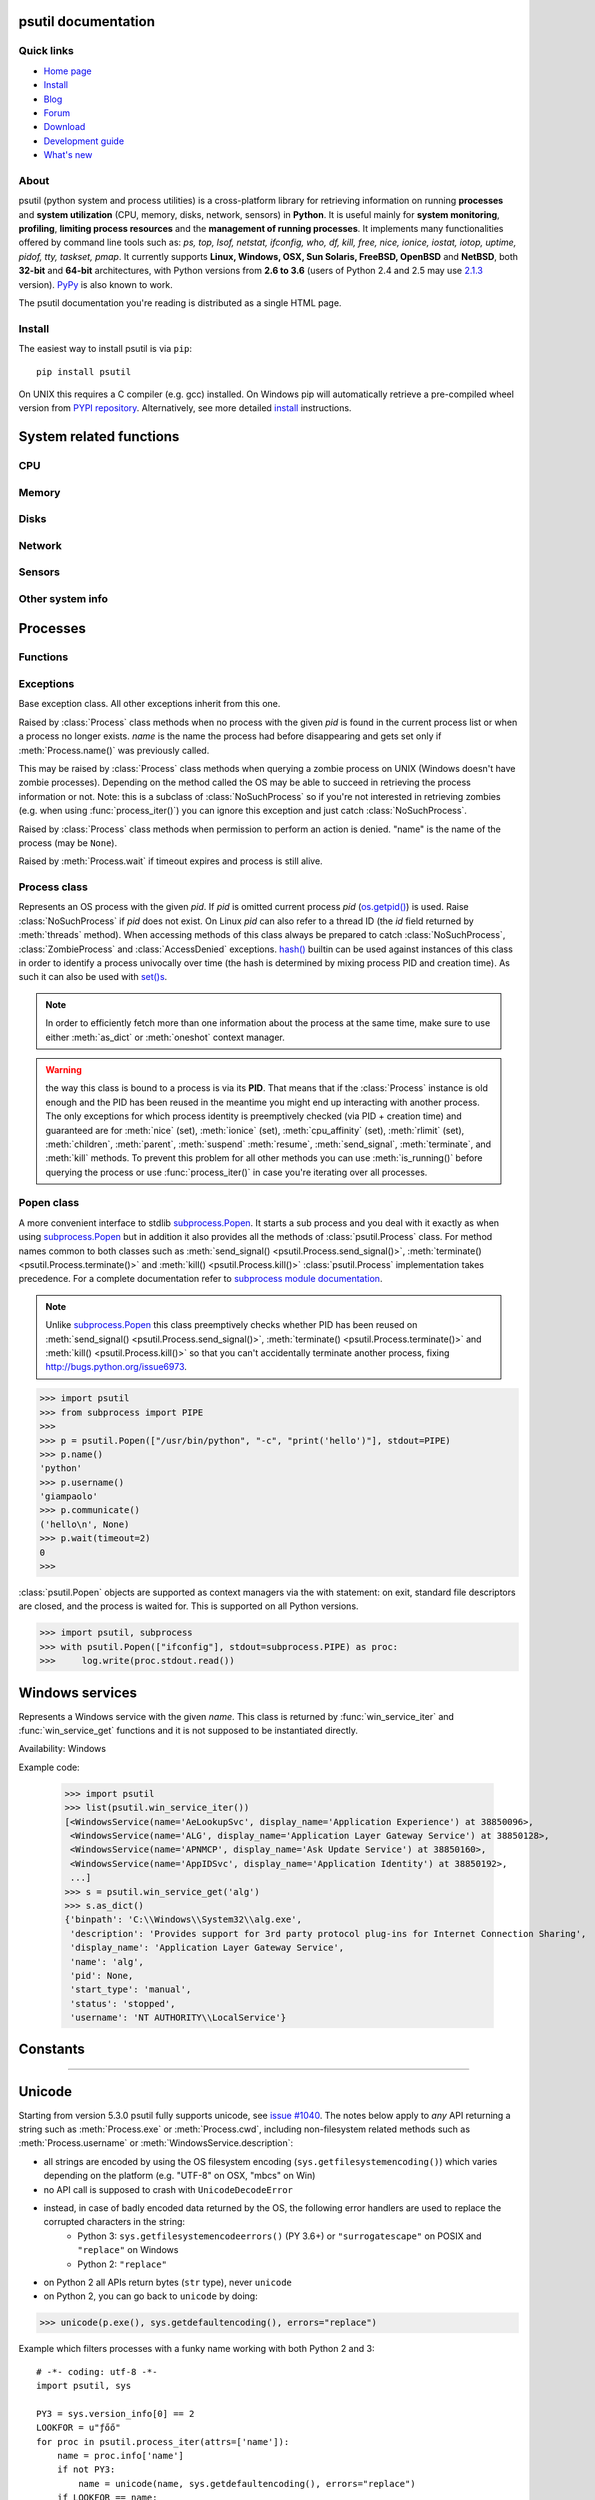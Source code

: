 .. module:: psutil
   :synopsis: psutil module
.. moduleauthor:: Giampaolo Rodola' <grodola@gmail.com>

psutil documentation
====================

Quick links
-----------

* `Home page <https://github.com/giampaolo/psutil>`__
* `Install <https://github.com/giampaolo/psutil/blob/master/INSTALL.rst>`_
* `Blog <http://grodola.blogspot.com/search/label/psutil>`__
* `Forum <http://groups.google.com/group/psutil/topics>`__
* `Download <https://pypi.python.org/pypi?:action=display&name=psutil#downloads>`__
* `Development guide <https://github.com/giampaolo/psutil/blob/master/DEVGUIDE.rst>`_
* `What's new <https://github.com/giampaolo/psutil/blob/master/HISTORY.rst>`__

About
-----

psutil (python system and process utilities) is a cross-platform library for
retrieving information on running
**processes** and **system utilization** (CPU, memory, disks, network, sensors)
in **Python**.
It is useful mainly for **system monitoring**, **profiling**, **limiting
process resources** and the **management of running processes**.
It implements many functionalities offered by command line tools
such as: *ps, top, lsof, netstat, ifconfig, who, df, kill, free, nice,
ionice, iostat, iotop, uptime, pidof, tty, taskset, pmap*.
It currently supports **Linux, Windows, OSX, Sun Solaris, FreeBSD, OpenBSD**
and **NetBSD**, both **32-bit** and **64-bit** architectures, with Python
versions from **2.6 to 3.6** (users of Python 2.4 and 2.5 may use
`2.1.3 <https://pypi.python.org/pypi?name=psutil&version=2.1.3&:action=files>`__ version).
`PyPy <http://pypy.org/>`__ is also known to work.

The psutil documentation you're reading is distributed as a single HTML page.

Install
-------

The easiest way to install psutil is via ``pip``::

    pip install psutil

On UNIX this requires a C compiler (e.g. gcc) installed. On Windows pip will
automatically retrieve a pre-compiled wheel version from
`PYPI repository <https://pypi.python.org/pypi/psutil>`__.
Alternatively, see more detailed
`install <https://github.com/giampaolo/psutil/blob/master/INSTALL.rst>`_
instructions.


System related functions
========================

CPU
---

.. function:: cpu_times(percpu=False)

  Return system CPU times as a named tuple.
  Every attribute represents the seconds the CPU has spent in the given mode.
  The attributes availability varies depending on the platform:

  - **user**: time spent by normal processes executing in user mode; on Linux
    this also includes **guest** time
  - **system**: time spent by processes executing in kernel mode
  - **idle**: time spent doing nothing

  Platform-specific fields:

  - **nice** *(UNIX)*: time spent by niced (prioritized) processes executing in
    user mode; on Linux this also includes **guest_nice** time
  - **iowait** *(Linux)*: time spent waiting for I/O to complete
  - **irq** *(Linux, BSD)*: time spent for servicing hardware interrupts
  - **softirq** *(Linux)*: time spent for servicing software interrupts
  - **steal** *(Linux 2.6.11+)*: time spent by other operating systems running
    in a virtualized environment
  - **guest** *(Linux 2.6.24+)*: time spent running a virtual CPU for guest
    operating systems under the control of the Linux kernel
  - **guest_nice** *(Linux 3.2.0+)*: time spent running a niced guest
    (virtual CPU for guest operating systems under the control of the Linux
    kernel)
  - **interrupt** *(Windows)*: time spent for servicing hardware interrupts (
    similar to "irq" on UNIX)
  - **dpc** *(Windows)*: time spent servicing deferred procedure calls (DPCs);
    DPCs are interrupts that run at a lower priority than standard interrupts.

  When *percpu* is ``True`` return a list of named tuples for each logical CPU
  on the system.
  First element of the list refers to first CPU, second element to second CPU
  and so on.
  The order of the list is consistent across calls.
  Example output on Linux:

    >>> import psutil
    >>> psutil.cpu_times()
    scputimes(user=17411.7, nice=77.99, system=3797.02, idle=51266.57, iowait=732.58, irq=0.01, softirq=142.43, steal=0.0, guest=0.0, guest_nice=0.0)

  .. versionchanged:: 4.1.0 added *interrupt* and *dpc* fields on Windows.

.. function:: cpu_percent(interval=None, percpu=False)

  Return a float representing the current system-wide CPU utilization as a
  percentage. When *interval* is > ``0.0`` compares system CPU times elapsed
  before and after the interval (blocking).
  When *interval* is ``0.0`` or ``None`` compares system CPU times elapsed
  since last call or module import, returning immediately.
  That means the first time this is called it will return a meaningless ``0.0``
  value which you are supposed to ignore.
  In this case it is recommended for accuracy that this function be called with
  at least ``0.1`` seconds between calls.
  When *percpu* is ``True`` returns a list of floats representing the
  utilization as a percentage for each CPU.
  First element of the list refers to first CPU, second element to second CPU
  and so on. The order of the list is consistent across calls.

    >>> import psutil
    >>> # blocking
    >>> psutil.cpu_percent(interval=1)
    2.0
    >>> # non-blocking (percentage since last call)
    >>> psutil.cpu_percent(interval=None)
    2.9
    >>> # blocking, per-cpu
    >>> psutil.cpu_percent(interval=1, percpu=True)
    [2.0, 1.0]
    >>>

  .. warning::
    the first time this function is called with *interval* = ``0.0`` or ``None``
    it will return a meaningless ``0.0`` value which you are supposed to
    ignore.

.. function:: cpu_times_percent(interval=None, percpu=False)

  Same as :func:`cpu_percent()` but provides utilization percentages for each
  specific CPU time as is returned by
  :func:`psutil.cpu_times(percpu=True)<cpu_times()>`.
  *interval* and
  *percpu* arguments have the same meaning as in :func:`cpu_percent()`.
  On Linux "guest" and "guest_nice" percentages are not accounted in "user"
  and "user_nice" percentages.

  .. warning::
    the first time this function is called with *interval* = ``0.0`` or
    ``None`` it will return a meaningless ``0.0`` value which you are supposed
    to ignore.

  .. versionchanged::
    4.1.0 two new *interrupt* and *dpc* fields are returned on Windows.

.. function:: cpu_count(logical=True)

  Return the number of logical CPUs in the system (same as
  `os.cpu_count() <http://docs.python.org/3/library/os.html#os.cpu_count>`__
  in Python 3.4).
  If *logical* is ``False`` return the number of physical cores only (hyper
  thread CPUs are excluded). Return ``None`` if undetermined.
  On OpenBSD and NetBSD ``psutil.cpu_count(logical=False)`` always return
  ``None``. Example on a system having 2 physical hyper-thread CPU cores:

    >>> import psutil
    >>> psutil.cpu_count()
    4
    >>> psutil.cpu_count(logical=False)
    2

.. function:: cpu_stats()

  Return various CPU statistics as a named tuple:

  - **ctx_switches**:
    number of context switches (voluntary + involuntary) since boot.
  - **interrupts**:
    number of interrupts since boot.
  - **soft_interrupts**:
    number of software interrupts since boot. Always set to ``0`` on Windows
    and SunOS.
  - **syscalls**: number of system calls since boot. Always set to ``0`` on
    Linux.

  Example (Linux):

  .. code-block:: python

     >>> import psutil
     >>> psutil.cpu_stats()
     scpustats(ctx_switches=20455687, interrupts=6598984, soft_interrupts=2134212, syscalls=0)

  .. versionadded:: 4.1.0


.. function:: cpu_freq(percpu=False)

    Return CPU frequency as a nameduple including *current*, *min* and *max*
    frequencies expressed in Mhz.
    On Linux *current* frequency reports the real-time value, on all other
    platforms it represents the nominal "fixed" value.
    If *percpu* is ``True`` and the system supports per-cpu frequency
    retrieval (Linux only) a list of frequencies is returned for each CPU,
    if not, a list with a single element is returned.
    If *min* and *max* cannot be determined they are set to ``0``.

    Example (Linux):

    .. code-block:: python

       >>> import psutil
       >>> psutil.cpu_freq()
       scpufreq(current=931.42925, min=800.0, max=3500.0)
       >>> psutil.cpu_freq(percpu=True)
       [scpufreq(current=2394.945, min=800.0, max=3500.0),
        scpufreq(current=2236.812, min=800.0, max=3500.0),
        scpufreq(current=1703.609, min=800.0, max=3500.0),
        scpufreq(current=1754.289, min=800.0, max=3500.0)]

    Availability: Linux, OSX, Windows

    .. versionadded:: 5.1.0


Memory
------

.. function:: virtual_memory()

  Return statistics about system memory usage as a named tuple including the
  following fields, expressed in bytes. Main metrics:

  - **total**: total physical memory.
  - **available**: the memory that can be given instantly to processes without
    the system going into swap.
    This is calculated by summing different memory values depending on the
    platform and it is supposed to be used to monitor actual memory usage in a
    cross platform fashion.

  Other metrics:

  - **used**: memory used, calculated differently depending on the platform and
    designed for informational purposes only. **total - free** does not
    necessarily match **used**.
  - **free**: memory not being used at all (zeroed) that is readily available;
    note that this doesn't reflect the actual memory available (use
    **available** instead). **total - used** does not necessarily match
    **free**.
  - **active** *(UNIX)*: memory currently in use or very recently used, and so
    it is in RAM.
  - **inactive** *(UNIX)*: memory that is marked as not used.
  - **buffers** *(Linux, BSD)*: cache for things like file system metadata.
  - **cached** *(Linux, BSD)*: cache for various things.
  - **shared** *(Linux, BSD)*: memory that may be simultaneously accessed by
    multiple processes.
  - **wired** *(BSD, OSX)*: memory that is marked to always stay in RAM. It is
    never moved to disk.

  The sum of **used** and **available** does not necessarily equal **total**.
  On Windows **available** and **free** are the same.
  See `meminfo.py <https://github.com/giampaolo/psutil/blob/master/scripts/meminfo.py>`__
  script providing an example on how to convert bytes in a human readable form.

  .. note:: if you just want to know how much physical memory is left in a
    cross platform fashion simply rely on the **available** field.

  >>> import psutil
  >>> mem = psutil.virtual_memory()
  >>> mem
  svmem(total=10367352832, available=6472179712, percent=37.6, used=8186245120, free=2181107712, active=4748992512, inactive=2758115328, buffers=790724608, cached=3500347392, shared=787554304)
  >>>
  >>> THRESHOLD = 100 * 1024 * 1024  # 100MB
  >>> if mem.available <= THRESHOLD:
  ...     print("warning")
  ...
  >>>

  .. versionchanged:: 4.2.0 added *shared* metrics on Linux.

  .. versionchanged:: 4.4.0 *available* and *used* values on Linux are more
    precise and match "free" cmdline utility.


.. function:: swap_memory()

  Return system swap memory statistics as a named tuple including the following
  fields:

  * **total**: total swap memory in bytes
  * **used**: used swap memory in bytes
  * **free**: free swap memory in bytes
  * **percent**: the percentage usage calculated as ``(total - available) / total * 100``
  * **sin**: the number of bytes the system has swapped in from disk
    (cumulative)
  * **sout**: the number of bytes the system has swapped out from disk
    (cumulative)

  **sin** and **sout** on Windows are always set to ``0``.
  See `meminfo.py <https://github.com/giampaolo/psutil/blob/master/scripts/meminfo.py>`__
  script providing an example on how to convert bytes in a human readable form.

    >>> import psutil
    >>> psutil.swap_memory()
    sswap(total=2097147904L, used=886620160L, free=1210527744L, percent=42.3, sin=1050411008, sout=1906720768)

  .. versionchanged:: 5.2.3 on Linux this function relies on /proc fs instead
     of sysinfo() syscall so that it can be used in conjunction with
     :const:`psutil.PROCFS_PATH` in order to retrieve memory info about
     Linux containers such as Docker and Heroku.

Disks
-----

.. function:: disk_partitions(all=False)

  Return all mounted disk partitions as a list of named tuples including device,
  mount point and filesystem type, similarly to "df" command on UNIX. If *all*
  parameter is ``False`` it tries to distinguish and return physical devices
  only (e.g. hard disks, cd-rom drives, USB keys) and ignore all others
  (e.g. memory partitions such as
  `/dev/shm <http://www.cyberciti.biz/tips/what-is-devshm-and-its-practical-usage.html>`__).
  Note that this may not be fully reliable on all systems (e.g. on BSD this
  parameter is ignored).
  Named tuple's **fstype** field is a string which varies depending on the
  platform.
  On Linux it can be one of the values found in /proc/filesystems (e.g.
  ``'ext3'`` for an ext3 hard drive o ``'iso9660'`` for the CD-ROM drive).
  On Windows it is determined via
  `GetDriveType <http://msdn.microsoft.com/en-us/library/aa364939(v=vs.85).aspx>`__
  and can be either ``"removable"``, ``"fixed"``, ``"remote"``, ``"cdrom"``,
  ``"unmounted"`` or ``"ramdisk"``. On OSX and BSD it is retrieved via
  `getfsstat(2) <http://www.manpagez.com/man/2/getfsstat/>`__. See
  `disk_usage.py <https://github.com/giampaolo/psutil/blob/master/scripts/disk_usage.py>`__
  script providing an example usage.

    >>> import psutil
    >>> psutil.disk_partitions()
    [sdiskpart(device='/dev/sda3', mountpoint='/', fstype='ext4', opts='rw,errors=remount-ro'),
     sdiskpart(device='/dev/sda7', mountpoint='/home', fstype='ext4', opts='rw')]

.. function:: disk_usage(path)

  Return disk usage statistics about the partition which contains the given
  *path* as a named tuple including **total**, **used** and **free** space
  expressed in bytes, plus the **percentage** usage.
  `OSError <http://docs.python.org/3/library/exceptions.html#OSError>`__ is
  raised if *path* does not exist.
  Starting from `Python 3.3 <http://bugs.python.org/issue12442>`__  this is
  also available as
  `shutil.disk_usage() <http://docs.python.org/3/library/shutil.html#shutil.disk_usage>`__.
  See `disk_usage.py <https://github.com/giampaolo/psutil/blob/master/scripts/disk_usage.py>`__ script providing an example usage.

    >>> import psutil
    >>> psutil.disk_usage('/')
    sdiskusage(total=21378641920, used=4809781248, free=15482871808, percent=22.5)

  .. note::
    UNIX usually reserves 5% of the total disk space for the root user.
    *total* and *used* fields on UNIX refer to the overall total and used
    space, whereas *free* represents the space available for the **user** and
    *percent* represents the **user** utilization (see
    `source code <https://github.com/giampaolo/psutil/blob/3dea30d583b8c1275057edb1b3b720813b4d0f60/psutil/_psposix.py#L123>`__).
    That is why *percent* value may look 5% bigger than what you would expect
    it to be.
    Also note that both 4 values match "df" cmdline utility.

  .. versionchanged::
    4.3.0 *percent* value takes root reserved space into account.

.. function:: disk_io_counters(perdisk=False, nowrap=True)

  Return system-wide disk I/O statistics as a named tuple including the
  following fields:

  - **read_count**: number of reads
  - **write_count**: number of writes
  - **read_bytes**: number of bytes read
  - **write_bytes**: number of bytes written

  Platform-specific fields:

  - **read_time**: (all except *NetBSD* and *OpenBSD*) time spent reading from
    disk (in milliseconds)
  - **write_time**: (all except *NetBSD* and *OpenBSD*) time spent writing to disk
    (in milliseconds)
  - **busy_time**: (*Linux*, *FreeBSD*) time spent doing actual I/Os (in
    milliseconds)
  - **read_merged_count** (*Linux*): number of merged reads
    (see `iostat doc <https://www.kernel.org/doc/Documentation/iostats.txt>`__)
  - **write_merged_count** (*Linux*): number of merged writes
    (see `iostats doc <https://www.kernel.org/doc/Documentation/iostats.txt>`__)

  If *perdisk* is ``True`` return the same information for every physical disk
  installed on the system as a dictionary with partition names as the keys and
  the named tuple described above as the values.
  See `iotop.py <https://github.com/giampaolo/psutil/blob/master/scripts/iotop.py>`__
  for an example application.
  On some systems such as Linux, on a very busy or long-lived system, the
  numbers returned by the kernel may overflow and wrap (restart from zero).
  If *nowrap* is ``True`` psutil will detect and adjust those numbers across
  function calls and add "old value" to "new value" so that the returned
  numbers will always be increasing or remain the same, but never decrease.
  ``disk_io_counters.cache_clear()`` can be used to invalidate the *nowrap*
  cache.

    >>> import psutil
    >>> psutil.disk_io_counters()
    sdiskio(read_count=8141, write_count=2431, read_bytes=290203, write_bytes=537676, read_time=5868, write_time=94922)
    >>>
    >>> psutil.disk_io_counters(perdisk=True)
    {'sda1': sdiskio(read_count=920, write_count=1, read_bytes=2933248, write_bytes=512, read_time=6016, write_time=4),
     'sda2': sdiskio(read_count=18707, write_count=8830, read_bytes=6060, write_bytes=3443, read_time=24585, write_time=1572),
     'sdb1': sdiskio(read_count=161, write_count=0, read_bytes=786432, write_bytes=0, read_time=44, write_time=0)}

  .. note::
    on Windows ``"diskperf -y"`` command may need to be executed first
    otherwise this function won't find any disk.

  .. versionchanged::
    5.3.0 numbers no longer wrap (restart from zero) across calls thanks to new
    *nowrap* argument.

  .. versionchanged::
    4.0.0 added *busy_time* (Linux, FreeBSD), *read_merged_count* and
    *write_merged_count* (Linux) fields.

  .. versionchanged::
    4.0.0 NetBSD no longer has *read_time* and *write_time* fields.

Network
-------

.. function:: net_io_counters(pernic=False)

  Return system-wide network I/O statistics as a named tuple including the
  following attributes:

  - **bytes_sent**: number of bytes sent
  - **bytes_recv**: number of bytes received
  - **packets_sent**: number of packets sent
  - **packets_recv**: number of packets received
  - **errin**: total number of errors while receiving
  - **errout**: total number of errors while sending
  - **dropin**: total number of incoming packets which were dropped
  - **dropout**: total number of outgoing packets which were dropped (always 0
    on OSX and BSD)

  If *pernic* is ``True`` return the same information for every network
  interface installed on the system as a dictionary with network interface
  names as the keys and the named tuple described above as the values.
  On some systems such as Linux, on a very busy or long-lived system, the
  numbers returned by the kernel may overflow and wrap (restart from zero).
  If *nowrap* is ``True`` psutil will detect and adjust those numbers across
  function calls and add "old value" to "new value" so that the returned
  numbers will always be increasing or remain the same, but never decrease.
  ``net_io_counters.cache_clear()`` can be used to invalidate the *nowrap*
  cache.

    >>> import psutil
    >>> psutil.net_io_counters()
    snetio(bytes_sent=14508483, bytes_recv=62749361, packets_sent=84311, packets_recv=94888, errin=0, errout=0, dropin=0, dropout=0)
    >>>
    >>> psutil.net_io_counters(pernic=True)
    {'lo': snetio(bytes_sent=547971, bytes_recv=547971, packets_sent=5075, packets_recv=5075, errin=0, errout=0, dropin=0, dropout=0),
    'wlan0': snetio(bytes_sent=13921765, bytes_recv=62162574, packets_sent=79097, packets_recv=89648, errin=0, errout=0, dropin=0, dropout=0)}

  Also see `nettop.py <https://github.com/giampaolo/psutil/blob/master/scripts/nettop.py>`__
  and `ifconfig.py <https://github.com/giampaolo/psutil/blob/master/scripts/ifconfig.py>`__
  for an example application.

  .. versionchanged::
    5.3.0 numbers no longer wrap (restart from zero) across calls thanks to new
    *nowrap* argument.

.. function:: net_connections(kind='inet')

  Return system-wide socket connections as a list of named tuples.
  Every named tuple provides 7 attributes:

  - **fd**: the socket file descriptor. If the connection refers to the current
    process this may be passed to
    `socket.fromfd() <http://docs.python.org/library/socket.html#socket.fromfd>`__
    to obtain a usable socket object.
    On Windows, FreeBSD and SunOS this is always set to ``-1``.
  - **family**: the address family, either `AF_INET
    <http://docs.python.org//library/socket.html#socket.AF_INET>`__,
    `AF_INET6 <http://docs.python.org//library/socket.html#socket.AF_INET6>`__
    or `AF_UNIX <http://docs.python.org//library/socket.html#socket.AF_UNIX>`__.
  - **type**: the address type, either `SOCK_STREAM
    <http://docs.python.org//library/socket.html#socket.SOCK_STREAM>`__ or
    `SOCK_DGRAM
    <http://docs.python.org//library/socket.html#socket.SOCK_DGRAM>`__.
  - **laddr**: the local address as a ``(ip, port)`` tuple or a ``path``
    in case of AF_UNIX sockets. For UNIX sockets see notes below.
  - **raddr**: the remote address as a ``(ip, port)`` tuple or an absolute
    ``path`` in case of UNIX sockets.
    When the remote endpoint is not connected you'll get an empty tuple
    (AF_INET*) or ``""`` (AF_UNIX). For UNIX sockets see notes below.
  - **status**: represents the status of a TCP connection. The return value
    is one of the :data:`psutil.CONN_* <psutil.CONN_ESTABLISHED>` constants
    (a string).
    For UDP and UNIX sockets this is always going to be
    :const:`psutil.CONN_NONE`.
  - **pid**: the PID of the process which opened the socket, if retrievable,
    else ``None``. On some platforms (e.g. Linux) the availability of this
    field changes depending on process privileges (root is needed).

  The *kind* parameter is a string which filters for connections matching the
  following criteria:

  .. table::

   +----------------+-----------------------------------------------------+
   | **Kind value** | **Connections using**                               |
   +================+=====================================================+
   | ``"inet"``     | IPv4 and IPv6                                       |
   +----------------+-----------------------------------------------------+
   | ``"inet4"``    | IPv4                                                |
   +----------------+-----------------------------------------------------+
   | ``"inet6"``    | IPv6                                                |
   +----------------+-----------------------------------------------------+
   | ``"tcp"``      | TCP                                                 |
   +----------------+-----------------------------------------------------+
   | ``"tcp4"``     | TCP over IPv4                                       |
   +----------------+-----------------------------------------------------+
   | ``"tcp6"``     | TCP over IPv6                                       |
   +----------------+-----------------------------------------------------+
   | ``"udp"``      | UDP                                                 |
   +----------------+-----------------------------------------------------+
   | ``"udp4"``     | UDP over IPv4                                       |
   +----------------+-----------------------------------------------------+
   | ``"udp6"``     | UDP over IPv6                                       |
   +----------------+-----------------------------------------------------+
   | ``"unix"``     | UNIX socket (both UDP and TCP protocols)            |
   +----------------+-----------------------------------------------------+
   | ``"all"``      | the sum of all the possible families and protocols  |
   +----------------+-----------------------------------------------------+

  On OSX this function requires root privileges.
  To get per-process connections use :meth:`Process.connections`.
  Also, see
  `netstat.py sample script <https://github.com/giampaolo/psutil/blob/master/scripts/netstat.py>`__.
  Example:

    >>> import psutil
    >>> psutil.net_connections()
    [pconn(fd=115, family=<AddressFamily.AF_INET: 2>, type=<SocketType.SOCK_STREAM: 1>, laddr=('10.0.0.1', 48776), raddr=('93.186.135.91', 80), status='ESTABLISHED', pid=1254),
     pconn(fd=117, family=<AddressFamily.AF_INET: 2>, type=<SocketType.SOCK_STREAM: 1>, laddr=('10.0.0.1', 43761), raddr=('72.14.234.100', 80), status='CLOSING', pid=2987),
     pconn(fd=-1, family=<AddressFamily.AF_INET: 2>, type=<SocketType.SOCK_STREAM: 1>, laddr=('10.0.0.1', 60759), raddr=('72.14.234.104', 80), status='ESTABLISHED', pid=None),
     pconn(fd=-1, family=<AddressFamily.AF_INET: 2>, type=<SocketType.SOCK_STREAM: 1>, laddr=('10.0.0.1', 51314), raddr=('72.14.234.83', 443), status='SYN_SENT', pid=None)
     ...]

  .. note::
    (OSX) :class:`psutil.AccessDenied` is always raised unless running as root.
    This is a limitation of the OS and ``lsof`` does the same.

  .. note::
    (Solaris) UNIX sockets are not supported.

  .. note::
     (Linux, FreeBSD) "raddr" field for UNIX sockets is always set to "".
     This is a limitation of the OS.

  .. note::
     (OpenBSD) "laddr" and "raddr" fields for UNIX sockets are always set to
     "". This is a limitation of the OS.

  .. versionadded:: 2.1.0

.. function:: net_if_addrs()

  Return the addresses associated to each NIC (network interface card)
  installed on the system as a dictionary whose keys are the NIC names and
  value is a list of named tuples for each address assigned to the NIC.
  Each named tuple includes 5 fields:

  - **family**: the address family, either
    `AF_INET <http://docs.python.org//library/socket.html#socket.AF_INET>`__,
    `AF_INET6 <http://docs.python.org//library/socket.html#socket.AF_INET6>`__
    or :const:`psutil.AF_LINK`, which refers to a MAC address.
  - **address**: the primary NIC address (always set).
  - **netmask**: the netmask address (may be ``None``).
  - **broadcast**: the broadcast address (may be ``None``).
  - **ptp**: stands for "point to point"; it's the destination address on a
    point to point interface (typically a VPN). *broadcast* and *ptp* are
    mutually exclusive. May be ``None``.

  Example::

    >>> import psutil
    >>> psutil.net_if_addrs()
    {'lo': [snic(family=<AddressFamily.AF_INET: 2>, address='127.0.0.1', netmask='255.0.0.0', broadcast='127.0.0.1', ptp=None),
            snic(family=<AddressFamily.AF_INET6: 10>, address='::1', netmask='ffff:ffff:ffff:ffff:ffff:ffff:ffff:ffff', broadcast=None, ptp=None),
            snic(family=<AddressFamily.AF_LINK: 17>, address='00:00:00:00:00:00', netmask=None, broadcast='00:00:00:00:00:00', ptp=None)],
     'wlan0': [snic(family=<AddressFamily.AF_INET: 2>, address='192.168.1.3', netmask='255.255.255.0', broadcast='192.168.1.255', ptp=None),
               snic(family=<AddressFamily.AF_INET6: 10>, address='fe80::c685:8ff:fe45:641%wlan0', netmask='ffff:ffff:ffff:ffff::', broadcast=None, ptp=None),
               snic(family=<AddressFamily.AF_LINK: 17>, address='c4:85:08:45:06:41', netmask=None, broadcast='ff:ff:ff:ff:ff:ff', ptp=None)]}
    >>>

  See also `nettop.py <https://github.com/giampaolo/psutil/blob/master/scripts/nettop.py>`__
  and `ifconfig.py <https://github.com/giampaolo/psutil/blob/master/scripts/ifconfig.py>`__
  for an example application.

  .. note::
    if you're interested in others families (e.g. AF_BLUETOOTH) you can use
    the more powerful `netifaces <https://pypi.python.org/pypi/netifaces/>`__
    extension.

  .. note::
    you can have more than one address of the same family associated with each
    interface (that's why dict values are lists).

  .. note::
    *broadcast* and *ptp* are not supported on Windows and are always ``None``.

  .. versionadded:: 3.0.0

  .. versionchanged:: 3.2.0 *ptp* field was added.

  .. versionchanged:: 4.4.0 added support for *netmask* field on Windows which
    is no longer ``None``.

.. function:: net_if_stats()

  Return information about each NIC (network interface card) installed on the
  system as a dictionary whose keys are the NIC names and value is a named tuple
  with the following fields:

  - **isup**: a bool indicating whether the NIC is up and running.
  - **duplex**: the duplex communication type;
    it can be either :const:`NIC_DUPLEX_FULL`, :const:`NIC_DUPLEX_HALF` or
    :const:`NIC_DUPLEX_UNKNOWN`.
  - **speed**: the NIC speed expressed in mega bits (MB), if it can't be
    determined (e.g. 'localhost') it will be set to ``0``.
  - **mtu**: NIC's maximum transmission unit expressed in bytes.

  Example:

    >>> import psutil
    >>> psutil.net_if_stats()
    {'eth0': snicstats(isup=True, duplex=<NicDuplex.NIC_DUPLEX_FULL: 2>, speed=100, mtu=1500),
     'lo': snicstats(isup=True, duplex=<NicDuplex.NIC_DUPLEX_UNKNOWN: 0>, speed=0, mtu=65536)}

  Also see `nettop.py <https://github.com/giampaolo/psutil/blob/master/scripts/nettop.py>`__
  and `ifconfig.py <https://github.com/giampaolo/psutil/blob/master/scripts/ifconfig.py>`__
  for an example application.

  .. versionadded:: 3.0.0


Sensors
-------

.. function:: sensors_temperatures(fahrenheit=False)

  Return hardware temperatures. Each entry is a named tuple representing a
  certain hardware temperature sensor (it may be a CPU, an hard disk or
  something else, depending on the OS and its configuration).
  All temperatures are expressed in celsius unless *fahrenheit* is set to
  ``True``.
  If sensors are not supported by the OS an empty dict is returned.
  Example::

    >>> import psutil
    >>> psutil.sensors_temperatures()
    {'acpitz': [shwtemp(label='', current=47.0, high=103.0, critical=103.0)],
     'asus': [shwtemp(label='', current=47.0, high=None, critical=None)],
     'coretemp': [shwtemp(label='Physical id 0', current=52.0, high=100.0, critical=100.0),
                  shwtemp(label='Core 0', current=45.0, high=100.0, critical=100.0),
                  shwtemp(label='Core 1', current=52.0, high=100.0, critical=100.0),
                  shwtemp(label='Core 2', current=45.0, high=100.0, critical=100.0),
                  shwtemp(label='Core 3', current=47.0, high=100.0, critical=100.0)]}

  See also `temperatures.py <https://github.com/giampaolo/psutil/blob/master/scripts/temperatures.py>`__ and `sensors.py <https://github.com/giampaolo/psutil/blob/master/scripts/sensors.py>`__
  for an example application.

  Availability: Linux

  .. versionadded:: 5.1.0

  .. warning::

    This API is experimental. Backward incompatible changes may occur if
    deemed necessary.

.. function:: sensors_fans()

  Return hardware fans speed. Each entry is a named tuple representing a
  certain hardware sensor fan.
  Fan speed is expressed in RPM (rounds per minute).
  If sensors are not supported by the OS an empty dict is returned.
  Example::

    >>> import psutil
    >>> psutil.sensors_fans()
    {'asus': [sfan(label='cpu_fan', current=3200)]}

  See also `fans.py <https://github.com/giampaolo/psutil/blob/master/scripts/fans.py>`__  and `sensors.py <https://github.com/giampaolo/psutil/blob/master/scripts/sensors.py>`__
  for an example application.

  Availability: Linux

  .. versionadded:: 5.2.0

  .. warning::

    This API is experimental. Backward incompatible changes may occur if
    deemed necessary.

.. function:: sensors_battery()

  Return battery status information as a named tuple including the following
  values. If no battery is installed or metrics can't be determined ``None``
  is returned.

  - **percent**: battery power left as a percentage.
  - **secsleft**: a rough approximation of how many seconds are left before the
    battery runs out of power.
    If the AC power cable is connected this is set to
    :data:`psutil.POWER_TIME_UNLIMITED <psutil.POWER_TIME_UNLIMITED>`.
    If it can't be determined it is set to
    :data:`psutil.POWER_TIME_UNKNOWN <psutil.POWER_TIME_UNKNOWN>`.
  - **power_plugged**: ``True`` if the AC power cable is connected, ``False``
    if not or ``None`` if it can't be determined.

  Example::

    >>> import psutil
    >>>
    >>> def secs2hours(secs):
    ...     mm, ss = divmod(secs, 60)
    ...     hh, mm = divmod(mm, 60)
    ...     return "%d:%02d:%02d" % (hh, mm, ss)
    ...
    >>> battery = psutil.sensors_battery()
    >>> battery
    sbattery(percent=93, secsleft=16628, power_plugged=False)
    >>> print("charge = %s%%, time left = %s" % (batt.percent, secs2hours(batt.secsleft)))
    charge = 93%, time left = 4:37:08

  See also `battery.py <https://github.com/giampaolo/psutil/blob/master/scripts/battery.py>`__  and `sensors.py <https://github.com/giampaolo/psutil/blob/master/scripts/sensors.py>`__ for an example application.

  Availability: Linux, Windows, FreeBSD

  .. versionadded:: 5.1.0

  .. warning::

    This API is experimental. Backward incompatible changes may occur if
    deemed necessary.

Other system info
-----------------

.. function:: boot_time()

  Return the system boot time expressed in seconds since the epoch.
  Example:

  .. code-block:: python

     >>> import psutil, datetime
     >>> psutil.boot_time()
     1389563460.0
     >>> datetime.datetime.fromtimestamp(psutil.boot_time()).strftime("%Y-%m-%d %H:%M:%S")
     '2014-01-12 22:51:00'

  .. note::
    on Windows this function may return a time which is off by 1 second if it's
    used across different processes (see
    `issue #1007 <https://github.com/giampaolo/psutil/issues/1007>`__).

.. function:: users()

  Return users currently connected on the system as a list of named tuples
  including the following fields:

  - **user**: the name of the user.
  - **terminal**: the tty or pseudo-tty associated with the user, if any,
    else ``None``.
  - **host**: the host name associated with the entry, if any.
  - **started**: the creation time as a floating point number expressed in
    seconds since the epoch.
  - **pid**: the PID of the login process (like sshd, tmux, gdm-session-worker,
    ...). On Windows and OpenBSD this is always set to ``None``.

  Example::

    >>> import psutil
    >>> psutil.users()
    [suser(name='giampaolo', terminal='pts/2', host='localhost', started=1340737536.0, pid=1352),
     suser(name='giampaolo', terminal='pts/3', host='localhost', started=1340737792.0, pid=1788)]

  .. versionchanged::
    5.3.0 added "pid" field

Processes
=========

Functions
---------

.. function:: pids()

  Return a list of current running PIDs. To iterate over all processes
  and avoid race conditions :func:`process_iter()` should be preferred.

  >>> import psutil
  >>> psutil.pids()
  [1, 2, 3, 5, 7, 8, 9, 10, 11, 12, 13, 14, 15, 17, 18, 19, ..., 32498]

.. function:: process_iter(attrs=None, ad_value=None)

  Return an iterator yielding a :class:`Process` class instance for all running
  processes on the local machine.
  Every instance is only created once and then cached into an internal table
  which is updated every time an element is yielded.
  Cached :class:`Process` instances are checked for identity so that you're
  safe in case a PID has been reused by another process, in which case the
  cached instance is updated.
  This is should be preferred over :func:`psutil.pids()` for iterating over
  processes.
  Sorting order in which processes are returned is
  based on their PID.
  *attrs* and *ad_value* have the same meaning as in :meth:`Process.as_dict()`.
  If *attrs* is specified :meth:`Process.as_dict()` is called and the resulting
  dict is stored as a ``info`` attribute which is attached to the returned
  :class:`Process`  instance.
  If *attrs* is an empty list it will retrieve all process info (slow).
  Example usage::

    >>> import psutil
    >>> for proc in psutil.process_iter():
    ...     try:
    ...         pinfo = proc.as_dict(attrs=['pid', 'name', 'username'])
    ...     except psutil.NoSuchProcess:
    ...         pass
    ...     else:
    ...         print(pinfo)
    ...
    {'name': 'systemd', 'pid': 1, 'username': 'root'}
    {'name': 'kthreadd', 'pid': 2, 'username': 'root'}
    {'name': 'ksoftirqd/0', 'pid': 3, 'username': 'root'}
    ...

  More compact version using *attrs* parameter::

    >>> import psutil
    >>> for proc in psutil.process_iter(attrs=['pid', 'name', 'username']):
    ...     print(proc.info)
    ...
    {'name': 'systemd', 'pid': 1, 'username': 'root'}
    {'name': 'kthreadd', 'pid': 2, 'username': 'root'}
    {'name': 'ksoftirqd/0', 'pid': 3, 'username': 'root'}
    ...

  Example of a dict comprehensions to create a ``{pid: info, ...}`` data
  structure::

    >>> import psutil
    >>> procs = {p.pid: p.info for p in psutil.process_iter(attrs=['name', 'username'])}
    >>> procs
    {1: {'name': 'systemd', 'username': 'root'},
     2: {'name': 'kthreadd', 'username': 'root'},
     3: {'name': 'ksoftirqd/0', 'username': 'root'},
     ...}

  Example showing how to filter processes by name::

    >>> import psutil
    >>> [p.info for p in psutil.process_iter(attrs=['pid', 'name']) if 'python' in p.info['name']]
    [{'name': 'python3', 'pid': 21947},
     {'name': 'python', 'pid': 23835}]

  See also `process filtering <#filtering-and-sorting-processes>`__ section for
  more examples.

  .. versionchanged::
    5.3.0 added "attrs" and "ad_value" parameters.

.. function:: pid_exists(pid)

  Check whether the given PID exists in the current process list. This is
  faster than doing ``pid in psutil.pids()`` and should be preferred.

.. function:: wait_procs(procs, timeout=None, callback=None)

  Convenience function which waits for a list of :class:`Process` instances to
  terminate. Return a ``(gone, alive)`` tuple indicating which processes are
  gone and which ones are still alive. The *gone* ones will have a new
  *returncode* attribute indicating process exit status (will be ``None`` for
  processes which are not our children).
  ``callback`` is a function which gets called when one of the processes being
  waited on is terminated and a :class:`Process` instance is passed as callback
  argument).
  This tunction will return as soon as all processes terminate or when
  *timeout* occurs, if specified.
  Differently from :meth:`Process.wait` it does not raise
  :class:`TimeoutExpired` if timeout occurs.
  A typical use case may be:

  - send SIGTERM to a list of processes
  - give them some time to terminate
  - send SIGKILL to those ones which are still alive

  Example which terminates and waits all the children of this process::

    import psutil

    def on_terminate(proc):
        print("process {} terminated with exit code {}".format(proc, proc.returncode))

    procs = psutil.Process().children()
    for p in procs:
        p.terminate()
    gone, alive = psutil.wait_procs(procs, timeout=3, callback=on_terminate)
    for p in still_alive:
        p.kill()

Exceptions
----------

.. class:: Error()

  Base exception class. All other exceptions inherit from this one.

.. class:: NoSuchProcess(pid, name=None, msg=None)

  Raised by :class:`Process` class methods when no process with the given
  *pid* is found in the current process list or when a process no longer
  exists. *name* is the name the process had before disappearing
  and gets set only if :meth:`Process.name()` was previously called.

.. class:: ZombieProcess(pid, name=None, ppid=None, msg=None)

  This may be raised by :class:`Process` class methods when querying a zombie
  process on UNIX (Windows doesn't have zombie processes). Depending on the
  method called the OS may be able to succeed in retrieving the process
  information or not.
  Note: this is a subclass of :class:`NoSuchProcess` so if you're not
  interested in retrieving zombies (e.g. when using :func:`process_iter()`)
  you can ignore this exception and just catch :class:`NoSuchProcess`.

  .. versionadded:: 3.0.0

.. class:: AccessDenied(pid=None, name=None, msg=None)

  Raised by :class:`Process` class methods when permission to perform an
  action is denied. "name" is the name of the process (may be ``None``).

.. class:: TimeoutExpired(seconds, pid=None, name=None, msg=None)

  Raised by :meth:`Process.wait` if timeout expires and process is still
  alive.

Process class
-------------

.. class:: Process(pid=None)

  Represents an OS process with the given *pid*.
  If *pid* is omitted current process *pid*
  (`os.getpid() <http://docs.python.org/library/os.html#os.getpid>`__) is used.
  Raise :class:`NoSuchProcess` if *pid* does not exist.
  On Linux *pid* can also refer to a thread ID (the *id* field returned by
  :meth:`threads` method).
  When accessing methods of this class always be  prepared to catch
  :class:`NoSuchProcess`, :class:`ZombieProcess` and :class:`AccessDenied`
  exceptions.
  `hash() <http://docs.python.org/2/library/functions.html#hash>`__ builtin can
  be used against instances of this class in order to identify a process
  univocally over time (the hash is determined by mixing process PID
  and creation time). As such it can also be used with
  `set()s <http://docs.python.org/2/library/stdtypes.html#types-set>`__.

  .. note::

    In order to efficiently fetch more than one information about the process
    at the same time, make sure to use either :meth:`as_dict` or
    :meth:`oneshot` context manager.

  .. warning::

    the way this class is bound to a process is via its **PID**.
    That means that if the :class:`Process` instance is old enough and
    the PID has been reused in the meantime you might end up interacting
    with another process.
    The only exceptions for which process identity is preemptively checked
    (via PID + creation time) and guaranteed are for
    :meth:`nice` (set),
    :meth:`ionice`  (set),
    :meth:`cpu_affinity` (set),
    :meth:`rlimit` (set),
    :meth:`children`,
    :meth:`parent`,
    :meth:`suspend`
    :meth:`resume`,
    :meth:`send_signal`,
    :meth:`terminate`, and
    :meth:`kill`
    methods.
    To prevent this problem for all other methods you can use
    :meth:`is_running()` before querying the process or use
    :func:`process_iter()` in case you're iterating over all processes.

  .. method:: oneshot()

    Utility context manager which considerably speeds up the retrieval of
    multiple process information at the same time.
    Internally different process info (e.g. :meth:`name`, :meth:`ppid`,
    :meth:`uids`, :meth:`create_time`, ...) may be fetched by using the same
    routine, but only one value is returned and the others are discarded.
    When using this context manager the internal routine is executed once (in
    the example below on :meth:`name()`) the value of interest is returned and
    the others are cached.
    The subsequent calls sharing the same internal routine will return the
    cached value.
    The cache is cleared when exiting the context manager block.
    The advice is to use this every time you retrieve more than one information
    about the process. If you're lucky, you'll get a hell of a speedup.
    Example:

    >>> import psutil
    >>> p = psutil.Process()
    >>> with p.oneshot():
    ...     p.name()  # execute internal routine once collecting multiple info
    ...     p.cpu_times()  # return cached value
    ...     p.cpu_percent()  # return cached value
    ...     p.create_time()  # return cached value
    ...     p.ppid()  # return cached value
    ...     p.status()  # return cached value
    ...
    >>>

    Here's a list of methods which can take advantage of the speedup depending
    on what platform you're on.
    In the table below horizontal emtpy rows indicate what process methods can
    be efficiently grouped together internally.
    The last column (speedup) shows an approximation of the speedup you can get
    if you call all the methods together (best case scenario).

    +------------------------------+-------------------------------+------------------------------+------------------------------+--------------------------+
    | Linux                        | Windows                       | OSX                          | BSD                          | SunOS                    |
    +==============================+===============================+==============================+==============================+==========================+
    | :meth:`cpu_num`              | :meth:`~Process.cpu_percent`  | :meth:`~Process.cpu_percent` | :meth:`cpu_num`              | :meth:`name`             |
    +------------------------------+-------------------------------+------------------------------+------------------------------+--------------------------+
    | :meth:`~Process.cpu_percent` | :meth:`~Process.cpu_times`    | :meth:`~Process.cpu_times`   | :meth:`~Process.cpu_percent` | :meth:`cmdline`          |
    +------------------------------+-------------------------------+------------------------------+------------------------------+--------------------------+
    | :meth:`~Process.cpu_times`   | :meth:`io_counters()`         | :meth:`memory_info`          | :meth:`~Process.cpu_times`   | :meth:`create_time`      |
    +------------------------------+-------------------------------+------------------------------+------------------------------+--------------------------+
    | :meth:`create_time`          | :meth:`ionice`                | :meth:`memory_percent`       | :meth:`create_time`          |                          |
    +------------------------------+-------------------------------+------------------------------+------------------------------+--------------------------+
    | :meth:`name`                 | :meth:`memory_info`           | :meth:`num_ctx_switches`     | :meth:`gids`                 | :meth:`memory_info`      |
    +------------------------------+-------------------------------+------------------------------+------------------------------+--------------------------+
    | :meth:`ppid`                 | :meth:`nice`                  | :meth:`num_threads`          | :meth:`io_counters`          | :meth:`memory_percent`   |
    +------------------------------+-------------------------------+------------------------------+------------------------------+--------------------------+
    | :meth:`status`               | :meth:`memory_maps`           |                              | :meth:`name`                 | :meth:`nice`             |
    +------------------------------+-------------------------------+------------------------------+------------------------------+--------------------------+
    | :meth:`terminal`             | :meth:`num_ctx_switches`      | :meth:`create_time`          | :meth:`memory_info`          | :meth:`num_threads`      |
    +------------------------------+-------------------------------+------------------------------+------------------------------+--------------------------+
    |                              | :meth:`num_handles`           | :meth:`gids`                 | :meth:`memory_percent`       | :meth:`ppid`             |
    +------------------------------+-------------------------------+------------------------------+------------------------------+--------------------------+
    | :meth:`gids`                 | :meth:`num_threads`           | :meth:`name`                 | :meth:`num_ctx_switches`     | :meth:`status`           |
    +------------------------------+-------------------------------+------------------------------+------------------------------+--------------------------+
    | :meth:`num_ctx_switches`     | :meth:`username`              | :meth:`ppid`                 | :meth:`ppid`                 | :meth:`terminal`         |
    +------------------------------+-------------------------------+------------------------------+------------------------------+--------------------------+
    | :meth:`num_threads`          |                               | :meth:`status`               | :meth:`status`               |                          |
    +------------------------------+-------------------------------+------------------------------+------------------------------+--------------------------+
    | :meth:`uids`                 |                               | :meth:`terminal`             | :meth:`terminal`             | :meth:`gids`             |
    +------------------------------+-------------------------------+------------------------------+------------------------------+--------------------------+
    | :meth:`username`             |                               | :meth:`uids`                 | :meth:`uids`                 | :meth:`uids`             |
    +------------------------------+-------------------------------+------------------------------+------------------------------+--------------------------+
    |                              |                               | :meth:`username`             | :meth:`username`             | :meth:`username`         |
    +------------------------------+-------------------------------+------------------------------+------------------------------+--------------------------+
    | :meth:`memory_full_info`     |                               |                              |                              |                          |
    +------------------------------+-------------------------------+------------------------------+------------------------------+--------------------------+
    | :meth:`memory_maps`          |                               |                              |                              |                          |
    +------------------------------+-------------------------------+------------------------------+------------------------------+--------------------------+
    | *speedup: +2.6x*             | *speedup: +1.8x / +6.5x*      | *speedup: +1.9x*             | *speedup: +2.0x*             | *speedup: +1.3x*         |
    +------------------------------+-------------------------------+------------------------------+------------------------------+--------------------------+

    .. versionadded:: 5.0.0

  .. attribute:: pid

     The process PID. This is the only (read-only) attribute of the class.

  .. method:: ppid()

    The process parent PID.  On Windows the return value is cached after first
    call. Not on POSIX because
    `ppid may change <https://github.com/giampaolo/psutil/issues/321>`__
    if process becomes a zombie.
    See also :meth:`parent` method.

  .. method:: name()

    The process name.  On Windows the return value is cached after first
    call. Not on POSIX because the process name
    `may change <https://github.com/giampaolo/psutil/issues/692>`__.
    See also how to `find a process by name <#find-process-by-name>`__.

  .. method:: exe()

    The process executable as an absolute path.
    On some systems this may also be an empty string.
    The return value is cached after first call.

    >>> import psutil
    >>> psutil.Process().exe()
    '/usr/bin/python2.7'

  .. method:: cmdline()

    The command line this process has been called with as a list of strings.
    The return value is not cached because the cmdline of a process may change.

    >>> import psutil
    >>> psutil.Process().cmdline()
    ['python', 'manage.py', 'runserver']

  .. method:: environ()

    The environment variables of the process as a dict.  Note: this might not
    reflect changes made after the process started.

    >>> import psutil
    >>> psutil.Process().environ()
    {'LC_NUMERIC': 'it_IT.UTF-8', 'QT_QPA_PLATFORMTHEME': 'appmenu-qt5', 'IM_CONFIG_PHASE': '1', 'XDG_GREETER_DATA_DIR': '/var/lib/lightdm-data/giampaolo', 'GNOME_DESKTOP_SESSION_ID': 'this-is-deprecated', 'XDG_CURRENT_DESKTOP': 'Unity', 'UPSTART_EVENTS': 'started starting', 'GNOME_KEYRING_PID': '', 'XDG_VTNR': '7', 'QT_IM_MODULE': 'ibus', 'LOGNAME': 'giampaolo', 'USER': 'giampaolo', 'PATH': '/home/giampaolo/bin:/usr/local/sbin:/usr/local/bin:/usr/sbin:/usr/bin:/sbin:/bin:/usr/games:/usr/local/games:/snap/bin:/home/giampaolo/svn/sysconf/bin', 'LC_PAPER': 'it_IT.UTF-8', 'GNOME_KEYRING_CONTROL': '', 'GTK_IM_MODULE': 'ibus', 'DISPLAY': ':0', 'LANG': 'en_US.UTF-8', 'LESS_TERMCAP_se': '\x1b[0m', 'TERM': 'xterm-256color', 'SHELL': '/bin/bash', 'XDG_SESSION_PATH': '/org/freedesktop/DisplayManager/Session0', 'XAUTHORITY': '/home/giampaolo/.Xauthority', 'LANGUAGE': 'en_US', 'COMPIZ_CONFIG_PROFILE': 'ubuntu', 'LC_MONETARY': 'it_IT.UTF-8', 'QT_LINUX_ACCESSIBILITY_ALWAYS_ON': '1', 'LESS_TERMCAP_me': '\x1b[0m', 'LESS_TERMCAP_md': '\x1b[01;38;5;74m', 'LESS_TERMCAP_mb': '\x1b[01;31m', 'HISTSIZE': '100000', 'UPSTART_INSTANCE': '', 'CLUTTER_IM_MODULE': 'xim', 'WINDOWID': '58786407', 'EDITOR': 'vim', 'SESSIONTYPE': 'gnome-session', 'XMODIFIERS': '@im=ibus', 'GPG_AGENT_INFO': '/home/giampaolo/.gnupg/S.gpg-agent:0:1', 'HOME': '/home/giampaolo', 'HISTFILESIZE': '100000', 'QT4_IM_MODULE': 'xim', 'GTK2_MODULES': 'overlay-scrollbar', 'XDG_SESSION_DESKTOP': 'ubuntu', 'SHLVL': '1', 'XDG_RUNTIME_DIR': '/run/user/1000', 'INSTANCE': 'Unity', 'LC_ADDRESS': 'it_IT.UTF-8', 'SSH_AUTH_SOCK': '/run/user/1000/keyring/ssh', 'VTE_VERSION': '4205', 'GDMSESSION': 'ubuntu', 'MANDATORY_PATH': '/usr/share/gconf/ubuntu.mandatory.path', 'VISUAL': 'vim', 'DESKTOP_SESSION': 'ubuntu', 'QT_ACCESSIBILITY': '1', 'XDG_SEAT_PATH': '/org/freedesktop/DisplayManager/Seat0', 'LESSCLOSE': '/usr/bin/lesspipe %s %s', 'LESSOPEN': '| /usr/bin/lesspipe %s', 'XDG_SESSION_ID': 'c2', 'DBUS_SESSION_BUS_ADDRESS': 'unix:abstract=/tmp/dbus-9GAJpvnt8r', '_': '/usr/bin/python', 'DEFAULTS_PATH': '/usr/share/gconf/ubuntu.default.path', 'LC_IDENTIFICATION': 'it_IT.UTF-8', 'LESS_TERMCAP_ue': '\x1b[0m', 'UPSTART_SESSION': 'unix:abstract=/com/ubuntu/upstart-session/1000/1294', 'XDG_CONFIG_DIRS': '/etc/xdg/xdg-ubuntu:/usr/share/upstart/xdg:/etc/xdg', 'GTK_MODULES': 'gail:atk-bridge:unity-gtk-module', 'XDG_SESSION_TYPE': 'x11', 'PYTHONSTARTUP': '/home/giampaolo/.pythonstart', 'LC_NAME': 'it_IT.UTF-8', 'OLDPWD': '/home/giampaolo/svn/curio_giampaolo/tests', 'GDM_LANG': 'en_US', 'LC_TELEPHONE': 'it_IT.UTF-8', 'HISTCONTROL': 'ignoredups:erasedups', 'LC_MEASUREMENT': 'it_IT.UTF-8', 'PWD': '/home/giampaolo/svn/curio_giampaolo', 'JOB': 'gnome-session', 'LESS_TERMCAP_us': '\x1b[04;38;5;146m', 'UPSTART_JOB': 'unity-settings-daemon', 'LC_TIME': 'it_IT.UTF-8', 'LESS_TERMCAP_so': '\x1b[38;5;246m', 'PAGER': 'less', 'XDG_DATA_DIRS': '/usr/share/ubuntu:/usr/share/gnome:/usr/local/share/:/usr/share/:/var/lib/snapd/desktop', 'XDG_SEAT': 'seat0'}

    Availability: Linux, OSX, Windows

    .. versionadded:: 4.0.0

  .. method:: create_time()

    The process creation time as a floating point number expressed in seconds
    since the epoch, in
    `UTC <http://en.wikipedia.org/wiki/Coordinated_universal_time>`__.
    The return value is cached after first call.

      >>> import psutil, datetime
      >>> p = psutil.Process()
      >>> p.create_time()
      1307289803.47
      >>> datetime.datetime.fromtimestamp(p.create_time()).strftime("%Y-%m-%d %H:%M:%S")
      '2011-03-05 18:03:52'

  .. method:: as_dict(attrs=None, ad_value=None)

    Utility method retrieving multiple process information as a dictionary.
    If *attrs* is specified it must be a list of strings reflecting available
    :class:`Process` class's attribute names (e.g. ``['cpu_times', 'name']``),
    else all public (read only) attributes are assumed. *ad_value* is the
    value which gets assigned to a dict key in case :class:`AccessDenied`
    or :class:`ZombieProcess` exception is raised when retrieving that
    particular process information.
    Internally, :meth:`as_dict` uses :meth:`oneshot` context manager so
    there's no need you use it also.

      >>> import psutil
      >>> p = psutil.Process()
      >>> p.as_dict(attrs=['pid', 'name', 'username'])
      {'username': 'giampaolo', 'pid': 12366, 'name': 'python'}

    .. versionchanged::
      3.0.0 *ad_value* is used also when incurring into
      :class:`ZombieProcess` exception, not only :class:`AccessDenied`

     .. versionchanged:: 4.5.0 :meth:`as_dict` is considerably faster thanks
        to :meth:`oneshot` context manager.

  .. method:: parent()

    Utility method which returns the parent process as a :class:`Process`
    object preemptively checking whether PID has been reused. If no parent
    PID is known return ``None``.
    See also :meth:`ppid` method.

  .. method:: status()

    The current process status as a string. The returned string is one of the
    :data:`psutil.STATUS_*<psutil.STATUS_RUNNING>` constants.

  .. method:: cwd()

    The process current working directory as an absolute path.

  .. method:: username()

    The name of the user that owns the process. On UNIX this is calculated by
    using real process uid.

  .. method:: uids()

    The real, effective and saved user ids of this process as a
    named tuple. This is the same as
    `os.getresuid() <http://docs.python.org//library/os.html#os.getresuid>`__
    but can be used for any process PID.

    Availability: UNIX

  .. method:: gids()

    The real, effective and saved group ids of this process as a
    named tuple. This is the same as
    `os.getresgid() <http://docs.python.org//library/os.html#os.getresgid>`__
    but can be used for any process PID.

    Availability: UNIX

  .. method:: terminal()

    The terminal associated with this process, if any, else ``None``. This is
    similar to "tty" command but can be used for any process PID.

    Availability: UNIX

  .. method:: nice(value=None)

    Get or set process
    `niceness <blogs.techrepublic.com.com/opensource/?p=140>`__ (priority).
    On UNIX this is a number which usually goes from ``-20`` to ``20``.
    The higher the nice value, the lower the priority of the process.

      >>> import psutil
      >>> p = psutil.Process()
      >>> p.nice(10)  # set
      >>> p.nice()  # get
      10
      >>>

    Starting from `Python 3.3 <http://bugs.python.org/issue10784>`__ this
    functionality is also available as
    `os.getpriority() <http://docs.python.org/3/library/os.html#os.getpriority>`__
    and
    `os.setpriority() <http://docs.python.org/3/library/os.html#os.setpriority>`__
    (UNIX only).
    On Windows this is implemented via
    `GetPriorityClass <http://msdn.microsoft.com/en-us/library/ms683211(v=vs.85).aspx>`__
    and `SetPriorityClass <http://msdn.microsoft.com/en-us/library/ms686219(v=vs.85).aspx>`__
    Windows APIs and *value* is one of the
    :data:`psutil.*_PRIORITY_CLASS <psutil.ABOVE_NORMAL_PRIORITY_CLASS>`
    constants reflecting the MSDN documentation.
    Example which increases process priority on Windows:

      >>> p.nice(psutil.HIGH_PRIORITY_CLASS)

  .. method:: ionice(ioclass=None, value=None)

    Get or set
    `process I/O niceness <http://friedcpu.wordpress.com/2007/07/17/why-arent-you-using-ionice-yet/>`__ (priority).
    On Linux *ioclass* is one of the
    :data:`psutil.IOPRIO_CLASS_*<psutil.IOPRIO_CLASS_NONE>` constants.
    *value* is a number which goes from  ``0`` to ``7``. The higher the value,
    the lower the I/O priority of the process. On Windows only *ioclass* is
    used and it can be set to ``2`` (normal), ``1`` (low) or ``0`` (very low).
    The example below sets IDLE priority class for the current process,
    meaning it will only get I/O time when no other process needs the disk:

      >>> import psutil
      >>> p = psutil.Process()
      >>> p.ionice(psutil.IOPRIO_CLASS_IDLE)  # set
      >>> p.ionice()  # get
      pionice(ioclass=<IOPriority.IOPRIO_CLASS_IDLE: 3>, value=0)
      >>>

    On Windows only *ioclass* is used and it can be set to ``2`` (normal),
    ``1`` (low) or ``0`` (very low). Also it returns an integer instead of a
    named tuple.

    Availability: Linux and Windows > Vista

    .. versionchanged::
      3.0.0 on Python >= 3.4 the returned ``ioclass`` constant is an
      `enum <https://docs.python.org/3/library/enum.html#module-enum>`__
      instead of a plain integer.

  .. method:: rlimit(resource, limits=None)

    Get or set process resource limits (see
    `man prlimit <http://linux.die.net/man/2/prlimit>`__). *resource* is one
    of the :data:`psutil.RLIMIT_* <psutil.RLIM_INFINITY>` constants.
    *limits* is a ``(soft, hard)`` tuple.
    This is the same as `resource.getrlimit() <http://docs.python.org/library/resource.html#resource.getrlimit>`__
    and `resource.setrlimit() <http://docs.python.org/library/resource.html#resource.setrlimit>`__
    but can be used for any process PID, not only
    `os.getpid() <http://docs.python.org/library/os.html#os.getpid>`__.
    For get, return value is a ``(soft, hard)`` tuple. Each value may be either
    and integer or :data:`psutil.RLIMIT_* <psutil.RLIM_INFINITY>`.
    Example:

      >>> import psutil
      >>> p = psutil.Process()
      >>> # process may open no more than 128 file descriptors
      >>> p.rlimit(psutil.RLIMIT_NOFILE, (128, 128))
      >>> # process may create files no bigger than 1024 bytes
      >>> p.rlimit(psutil.RLIMIT_FSIZE, (1024, 1024))
      >>> # get
      >>> p.rlimit(psutil.RLIMIT_FSIZE)
      (1024, 1024)
      >>>

    Availability: Linux

  .. method:: io_counters()

    Return process I/O statistics as a named tuple.
    For Linux you can refer to
    `/proc filesysem documentation <http://stackoverflow.com/a/3634088>`__.

    - **read_count**: the number of read operations performed (cumulative).
      This is supposed to count the number of read-related syscalls such as
      ``read()`` and ``pread()`` on UNIX.
    - **write_count**: the number of write operations performed (cumulative).
      This is supposed to count the number of write-related syscalls such as
      ``write()`` and ``pwrite()`` on UNIX.
    - **read_bytes**: the number of bytes read (cumulative).
      Always ``-1`` on  BSD.
    - **write_bytes**: the number of bytes written (cumulative).
      Always ``-1`` on  BSD.

    Linux specific:

    - **read_chars** *(Linux)*: the amount of bytes which this process passed
      to ``read()`` and ``pread()`` syscalls (cumulative).
      Differently from *read_bytes* it doesn't care whether or not actual
      physical disk I/O occurred.
    - **write_chars** *(Linux)*: the amount of bytes which this process passed
      to ``write()`` and ``pwrite()`` syscalls (cumulative).
      Differently from *write_bytes* it doesn't care whether or not actual
      physical disk I/O occurred.

    Windows specific:

    - **other_count** *(Windows)*: the number of I/O operations performed
      other than read and write operations.
    - **other_bytes** *(Windows)*: the number of bytes transferred during
      operations other than read and write operations.

    >>> import psutil
    >>> p = psutil.Process()
    >>> p.io_counters()
    pio(read_count=454556, write_count=3456, read_bytes=110592, write_bytes=0, read_chars=769931, write_chars=203)

    Availability: all platforms except OSX and Solaris

    .. versionchanged:: 5.2.0 added *read_chars* and *write_chars* on Linux;
      added *other_count* and *other_bytes* on Windows.

  .. method:: num_ctx_switches()

    The number voluntary and involuntary context switches performed by
    this process (cumulative).

  .. method:: num_fds()

    The number of file descriptors currently opened by this process
    (non cumulative).

    Availability: UNIX

  .. method:: num_handles()

    The number of handles currently used by this process (non cumulative).

    Availability: Windows

  .. method:: num_threads()

    The number of threads currently used by this process (non cumulative).

  .. method:: threads()

    Return threads opened by process as a list of named tuples including thread
    id and thread CPU times (user/system). On OpenBSD this method requires
    root privileges.

  .. method:: cpu_times()

    Return a `(user, system, children_user, children_system)` named tuple
    representing the accumulated process time, in seconds (see
    `explanation <http://stackoverflow.com/questions/556405/>`__).
    On Windows and OSX only *user* and *system* are filled, the others are
    set to ``0``.
    This is similar to
    `os.times() <http://docs.python.org//library/os.html#os.times>`__
    but can be used for any process PID.

    .. versionchanged::
      4.1.0 return two extra fields: *children_user* and *children_system*.

  .. method:: cpu_percent(interval=None)

    Return a float representing the process CPU utilization as a percentage
    which can also be ``> 100.0`` in case of a process running multiple threads
    on different CPUs.
    When *interval* is > ``0.0`` compares process times to system CPU times
    elapsed before and after the interval (blocking). When interval is ``0.0``
    or ``None`` compares process times to system CPU times elapsed since last
    call, returning immediately. That means the first time this is called it
    will return a meaningless ``0.0`` value which you are supposed to ignore.
    In this case is recommended for accuracy that this function be called a
    second time with at least ``0.1`` seconds between calls.
    Example:

      >>> import psutil
      >>> p = psutil.Process()
      >>> # blocking
      >>> p.cpu_percent(interval=1)
      2.0
      >>> # non-blocking (percentage since last call)
      >>> p.cpu_percent(interval=None)
      2.9

    .. note::
      the returned value can be > 100.0 in case of a process running multiple
      threads on different CPU cores.

    .. note::
      the returned value is explicitly *not* split evenly between all available
      CPUs (differently from :func:`psutil.cpu_percent()`).
      This means that a busy loop process running on a system with 2 logical
      CPUs will be reported as having 100% CPU utilization instead of 50%.
      This was done in order to be consistent with ``top`` UNIX utility
      and also to make it easier to identify processes hogging CPU resources
      independently from the number of CPUs.
      It must be noted that ``taskmgr.exe`` on Windows does not behave like
      this (it would report 50% usage instead).
      To emulate Windows ``taskmgr.exe`` behavior you can do:
      ``p.cpu_percent() / psutil.cpu_count()``.

    .. warning::
      the first time this method is called with interval = ``0.0`` or
      ``None`` it will return a meaningless ``0.0`` value which you are
      supposed to ignore.

  .. method:: cpu_affinity(cpus=None)

    Get or set process current
    `CPU affinity <http://www.linuxjournal.com/article/6799?page=0,0>`__.
    CPU affinity consists in telling the OS to run a process on a limited set
    of CPUs only.
    On Linux this is done via the ``taskset`` command.
    If no argument is passed it returns the current CPU affinity as a list
    of integers.
    If passed it must be a list of integers specifying the new CPUs affinity.
    If an empty list is passed all eligible CPUs are assumed (and set);
    on Linux this may not necessarily mean all available CPUs as in
    ``list(range(psutil.cpu_count()))``).

      >>> import psutil
      >>> psutil.cpu_count()
      4
      >>> p = psutil.Process()
      >>> # get
      >>> p.cpu_affinity()
      [0, 1, 2, 3]
      >>> # set; from now on, process will run on CPU #0 and #1 only
      >>> p.cpu_affinity([0, 1])
      >>> p.cpu_affinity()
      [0, 1]
      >>> # reset affinity against all eligible CPUs
      >>> p.cpu_affinity([])

    Availability: Linux, Windows, FreeBSD

    .. versionchanged:: 2.2.0 added support for FreeBSD
    .. versionchanged:: 5.1.0 an empty list can be passed to set affinity
      against all eligible CPUs.

  .. method:: cpu_num()

    Return what CPU this process is currently running on.
    The returned number should be ``<=`` :func:`psutil.cpu_count()`.
    It may be used in conjunction with ``psutil.cpu_percent(percpu=True)`` to
    observe the system workload distributed across multiple CPUs as shown by
    `cpu_distribution.py <https://github.com/giampaolo/psutil/blob/master/scripts/cpu_distribution.py>`__ example script.

    Availability: Linux, FreeBSD, SunOS

    .. versionadded:: 5.1.0

  .. method:: memory_info()

    Return a named tuple with variable fields depending on the platform
    representing memory information about the process.
    The "portable" fields available on all plaforms are `rss` and `vms`.
    All numbers are expressed in bytes.

    +---------+---------+-------+---------+------------------------------+
    | Linux   | OSX     | BSD   | Solaris | Windows                      |
    +=========+=========+=======+=========+==============================+
    | rss     | rss     | rss   | rss     | rss (alias for ``wset``)     |
    +---------+---------+-------+---------+------------------------------+
    | vms     | vms     | vms   | vms     | vms (alias for ``pagefile``) |
    +---------+---------+-------+---------+------------------------------+
    | shared  | pfaults | text  |         | num_page_faults              |
    +---------+---------+-------+---------+------------------------------+
    | text    | pageins | data  |         | peak_wset                    |
    +---------+---------+-------+---------+------------------------------+
    | lib     |         | stack |         | wset                         |
    +---------+---------+-------+---------+------------------------------+
    | data    |         |       |         | peak_paged_pool              |
    +---------+---------+-------+---------+------------------------------+
    | dirty   |         |       |         | paged_pool                   |
    +---------+---------+-------+---------+------------------------------+
    |         |         |       |         | peak_nonpaged_pool           |
    +---------+---------+-------+---------+------------------------------+
    |         |         |       |         | nonpaged_pool                |
    +---------+---------+-------+---------+------------------------------+
    |         |         |       |         | pagefile                     |
    +---------+---------+-------+---------+------------------------------+
    |         |         |       |         | peak_pagefile                |
    +---------+---------+-------+---------+------------------------------+
    |         |         |       |         | private                      |
    +---------+---------+-------+---------+------------------------------+

    - **rss**: aka "Resident Set Size", this is the non-swapped physical
      memory a process has used.
      On UNIX it matches "top"'s RES column
      (see `doc <http://linux.die.net/man/1/top>`__).
      On Windows this is an alias for `wset` field and it matches "Mem Usage"
      column of taskmgr.exe.

    - **vms**: aka "Virtual Memory Size", this is the total amount of virtual
      memory used by the process.
      On UNIX it matches "top"'s VIRT column
      (see `doc <http://linux.die.net/man/1/top>`__).
      On Windows this is an alias for `pagefile` field and it matches
      "Mem Usage" "VM Size" column of taskmgr.exe.

    - **shared**: *(Linux)*
      memory that could be potentially shared with other processes.
      This matches "top"'s SHR column
      (see `doc <http://linux.die.net/man/1/top>`__).

    - **text** *(Linux, BSD)*:
      aka TRS (text resident set) the amount of memory devoted to
      executable code. This matches "top"'s CODE column
      (see `doc <http://linux.die.net/man/1/top>`__).

    - **data** *(Linux, BSD)*:
      aka DRS (data resident set) the amount of physical memory devoted to
      other than executable code. It matches "top"'s DATA column
      (see `doc <http://linux.die.net/man/1/top>`__).

    - **lib** *(Linux)*: the memory used by shared libraries.

    - **dirty** *(Linux)*: the number of dirty pages.

    - **pfaults** *(OSX)*: number of page faults.

    - **pageins** *(OSX)*: number of actual pageins.

    For on explanation of Windows fields rely on
    `PROCESS_MEMORY_COUNTERS_EX <http://msdn.microsoft.com/en-us/library/windows/desktop/ms684874(v=vs.85).aspx>`__ structure doc.
    Example on Linux:

      >>> import psutil
      >>> p = psutil.Process()
      >>> p.memory_info()
      pmem(rss=15491072, vms=84025344, shared=5206016, text=2555904, lib=0, data=9891840, dirty=0)

    .. versionchanged::
      4.0.0 multiple fields are returned, not only `rss` and `vms`.

  .. method:: memory_info_ex()

    Same as :meth:`memory_info` (deprecated).

    .. warning::
      deprecated in version 4.0.0; use :meth:`memory_info` instead.

  .. method:: memory_full_info()

    This method returns the same information as :meth:`memory_info`, plus, on
    some platform (Linux, OSX, Windows), also provides additional metrics
    (USS, PSS and swap).
    The additional metrics provide a better representation of "effective"
    process memory consumption (in case of USS) as explained in detail in this
    `blog post <http://grodola.blogspot.com/2016/02/psutil-4-real-process-memory-and-environ.html>`__.
    It does so by passing through the whole process address.
    As such it usually requires higher user privileges than
    :meth:`memory_info` and is considerably slower.
    On platforms where extra fields are not implemented this simply returns the
    same metrics as :meth:`memory_info`.

    - **uss** *(Linux, OSX, Windows)*:
      aka "Unique Set Size", this is the memory which is unique to a process
      and which would be freed if the process was terminated right now.

    - **pss** *(Linux)*: aka "Proportional Set Size", is the amount of memory
      shared with other processes, accounted in a way that the amount is
      divided evenly between the processes that share it.
      I.e. if a process has 10 MBs all to itself and 10 MBs shared with
      another process its PSS will be 15 MBs.

    - **swap** *(Linux)*: amount of memory that has been swapped out to disk.

    .. note::
      `uss` is probably the most representative metric for determining how
      much memory is actually being used by a process.
      It represents the amount of memory that would be freed if the process
      was terminated right now.

    Example on Linux:

      >>> import psutil
      >>> p = psutil.Process()
      >>> p.memory_full_info()
      pfullmem(rss=10199040, vms=52133888, shared=3887104, text=2867200, lib=0, data=5967872, dirty=0, uss=6545408, pss=6872064, swap=0)
      >>>

    See also `procsmem.py <https://github.com/giampaolo/psutil/blob/master/scripts/procsmem.py>`__
    for an example application.

    .. versionadded:: 4.0.0

  .. method:: memory_percent(memtype="rss")

    Compare process memory to total physical system memory and calculate
    process memory utilization as a percentage.
    *memtype* argument is a string that dictates what type of process memory
    you want to compare against. You can choose between the named tuple field
    names returned by :meth:`memory_info` and :meth:`memory_full_info`
    (defaults to ``"rss"``).

    .. versionchanged:: 4.0.0 added `memtype` parameter.

  .. method:: memory_maps(grouped=True)

    Return process's mapped memory regions as a list of named tuples whose
    fields are variable depending on the platform.
    This method is useful to obtain a detailed representation of process
    memory usage as explained
    `here <http://bmaurer.blogspot.it/2006/03/memory-usage-with-smaps.html>`__
    (the most important value is "private" memory).
    If *grouped* is ``True`` the mapped regions with the same *path* are
    grouped together and the different memory fields are summed.  If *grouped*
    is ``False`` each mapped region is shown as a single entity and the
    named tuple will also include the mapped region's address space (*addr*)
    and permission set (*perms*).
    See `pmap.py <https://github.com/giampaolo/psutil/blob/master/scripts/pmap.py>`__
    for an example application.

    +---------------+--------------+---------+-----------+--------------+
    | Linux         |  OSX         | Windows | Solaris   | FreeBSD      |
    +===============+==============+=========+===========+==============+
    | rss           | rss          | rss     | rss       | rss          |
    +---------------+--------------+---------+-----------+--------------+
    | size          | private      |         | anonymous | private      |
    +---------------+--------------+---------+-----------+--------------+
    | pss           | swapped      |         | locked    | ref_count    |
    +---------------+--------------+---------+-----------+--------------+
    | shared_clean  | dirtied      |         |           | shadow_count |
    +---------------+--------------+---------+-----------+--------------+
    | shared_dirty  | ref_count    |         |           |              |
    +---------------+--------------+---------+-----------+--------------+
    | private_clean | shadow_depth |         |           |              |
    +---------------+--------------+---------+-----------+--------------+
    | private_dirty |              |         |           |              |
    +---------------+--------------+---------+-----------+--------------+
    | referenced    |              |         |           |              |
    +---------------+--------------+---------+-----------+--------------+
    | anonymous     |              |         |           |              |
    +---------------+--------------+---------+-----------+--------------+
    | swap          |              |         |           |              |
    +---------------+--------------+---------+-----------+--------------+

      >>> import psutil
      >>> p = psutil.Process()
      >>> p.memory_maps()
      [pmmap_grouped(path='/lib/x8664-linux-gnu/libutil-2.15.so', rss=32768, size=2125824, pss=32768, shared_clean=0, shared_dirty=0, private_clean=20480, private_dirty=12288, referenced=32768, anonymous=12288, swap=0),
       pmmap_grouped(path='/lib/x8664-linux-gnu/libc-2.15.so', rss=3821568, size=3842048, pss=3821568, shared_clean=0, shared_dirty=0, private_clean=0, private_dirty=3821568, referenced=3575808, anonymous=3821568, swap=0),
       pmmap_grouped(path='/lib/x8664-linux-gnu/libcrypto.so.0.1', rss=34124, rss=32768, size=2134016, pss=15360, shared_clean=24576, shared_dirty=0, private_clean=0, private_dirty=8192, referenced=24576, anonymous=8192, swap=0),
       pmmap_grouped(path='[heap]',  rss=32768, size=139264, pss=32768, shared_clean=0, shared_dirty=0, private_clean=0, private_dirty=32768, referenced=32768, anonymous=32768, swap=0),
       pmmap_grouped(path='[stack]', rss=2465792, size=2494464, pss=2465792, shared_clean=0, shared_dirty=0, private_clean=0, private_dirty=2465792, referenced=2277376, anonymous=2465792, swap=0),
       ...]
      >>> p.memory_maps(grouped=False)
      [pmmap_ext(addr='00400000-006ea000', perms='r-xp', path='/usr/bin/python2.7', rss=2293760, size=3055616, pss=1157120, shared_clean=2273280, shared_dirty=0, private_clean=20480, private_dirty=0, referenced=2293760, anonymous=0, swap=0),
       pmmap_ext(addr='008e9000-008eb000', perms='r--p', path='/usr/bin/python2.7', rss=8192, size=8192, pss=6144, shared_clean=4096, shared_dirty=0, private_clean=0, private_dirty=4096, referenced=8192, anonymous=4096, swap=0),
       pmmap_ext(addr='008eb000-00962000', perms='rw-p', path='/usr/bin/python2.7', rss=417792, size=487424, pss=317440, shared_clean=200704, shared_dirty=0, private_clean=16384, private_dirty=200704, referenced=417792, anonymous=200704, swap=0),
       pmmap_ext(addr='00962000-00985000', perms='rw-p', path='[anon]', rss=139264, size=143360, pss=139264, shared_clean=0, shared_dirty=0, private_clean=0, private_dirty=139264, referenced=139264, anonymous=139264, swap=0),
       pmmap_ext(addr='02829000-02ccf000', perms='rw-p', path='[heap]', rss=4743168, size=4874240, pss=4743168, shared_clean=0, shared_dirty=0, private_clean=0, private_dirty=4743168, referenced=4718592, anonymous=4743168, swap=0),
       ...]

    Availability: All platforms except OpenBSD and NetBSD.

  .. method:: children(recursive=False)

    Return the children of this process as a list of :Class:`Process` objects,
    preemptively checking whether PID has been reused. If recursive is `True`
    return all the parent descendants.
    Pseudo code example assuming *A == this process*:
    ::

      A ─┐
         │
         ├─ B (child) ─┐
         │             └─ X (grandchild) ─┐
         │                                └─ Y (great grandchild)
         ├─ C (child)
         └─ D (child)

      >>> p.children()
      B, C, D
      >>> p.children(recursive=True)
      B, X, Y, C, D

    Note that in the example above if process X disappears process Y won't be
    returned either as the reference to process A is lost.
    This concept is well summaried by this
    `unit test <https://github.com/giampaolo/psutil/blob/fb9ae861cf3cf175c3da4a3cd4e558c6cbd6af91/psutil/tests/test_process.py#L1236-L1247>`__.
    See also how to `kill a process tree <#kill-process-tree>`__ and
    `terminate my children <#terminate-my-children>`__.

  .. method:: open_files()

    Return regular files opened by process as a list of named tuples including
    the following fields:

    - **path**: the absolute file name.
    - **fd**: the file descriptor number; on Windows this is always ``-1``.

    Linux only:

    - **position** (*Linux*): the file (offset) position.
    - **mode** (*Linux*): a string indicating how the file was opened, similarly
      `open <https://docs.python.org/3/library/functions.html#open>`__'s
      ``mode`` argument. Possible values are ``'r'``, ``'w'``, ``'a'``,
      ``'r+'`` and ``'a+'``. There's no distinction between files opened in
      bynary or text mode (``"b"`` or ``"t"``).
    - **flags** (*Linux*): the flags which were passed to the underlying
      `os.open <https://docs.python.org/2/library/os.html#os.open>`__ C call
      when the file was opened (e.g.
      `os.O_RDONLY <https://docs.python.org/3/library/os.html#os.O_RDONLY>`__,
      `os.O_TRUNC <https://docs.python.org/3/library/os.html#os.O_TRUNC>`__,
      etc).

    >>> import psutil
    >>> f = open('file.ext', 'w')
    >>> p = psutil.Process()
    >>> p.open_files()
    [popenfile(path='/home/giampaolo/svn/psutil/file.ext', fd=3, position=0, mode='w', flags=32769)]

    .. warning::
      on Windows this method is not reliable due to some limitations of the
      underlying Windows API which may hang when retrieving certain file
      handles.
      In order to work around that psutil spawns a thread for each handle and
      kills it if it's not responding after 100ms.
      That implies that this method on Windows is not guaranteed to enumerate
      all regular file handles (see
      `issue 597 <https://github.com/giampaolo/psutil/pull/597>`_).
      Also, it will only list files living in the C:\\ drive (see
      `issue 1020 <https://github.com/giampaolo/psutil/pull/1020>`_).

    .. warning::
      on BSD this method can return files with a null path ("") due to a
      kernel bug, hence it's not reliable
      (see `issue 595 <https://github.com/giampaolo/psutil/pull/595>`_).

    .. versionchanged::
      3.1.0 no longer hangs on Windows.

    .. versionchanged::
      4.1.0 new *position*, *mode* and *flags* fields on Linux.

  .. method:: connections(kind="inet")

    Return socket connections opened by process as a list of named tuples.
    To get system-wide connections use :func:`psutil.net_connections()`.
    Every named tuple provides 6 attributes:

    - **fd**: the socket file descriptor. This can be passed to
      `socket.fromfd() <http://docs.python.org/library/socket.html#socket.fromfd>`__
      to obtain a usable socket object.
      On Windows, FreeBSD and SunOS this is always set to ``-1``.
    - **family**: the address family, either `AF_INET
      <http://docs.python.org//library/socket.html#socket.AF_INET>`__,
      `AF_INET6 <http://docs.python.org//library/socket.html#socket.AF_INET6>`__
      or `AF_UNIX <http://docs.python.org//library/socket.html#socket.AF_UNIX>`__.
    - **type**: the address type, either
      `SOCK_STREAM <http://docs.python.org//library/socket.html#socket.SOCK_STREAM>`__ or
      `SOCK_DGRAM <http://docs.python.org//library/socket.html#socket.SOCK_DGRAM>`__.
    - **laddr**: the local address as a ``(ip, port)`` tuple or a ``path``
      in case of AF_UNIX sockets. For UNIX sockets see notes below.
    - **raddr**: the remote address as a ``(ip, port)`` tuple or an absolute
      ``path`` in case of UNIX sockets.
      When the remote endpoint is not connected you'll get an empty tuple
      (AF_INET*) or ``""`` (AF_UNIX). For UNIX sockets see notes below.
    - **status**: represents the status of a TCP connection. The return value
      is one of the :data:`psutil.CONN_* <psutil.CONN_ESTABLISHED>` constants.
      For UDP and UNIX sockets this is always going to be
      :const:`psutil.CONN_NONE`.

    The *kind* parameter is a string which filters for connections that fit the
    following criteria:

    +----------------+-----------------------------------------------------+
    | **Kind value** | **Connections using**                               |
    +================+=====================================================+
    | ``"inet"``     | IPv4 and IPv6                                       |
    +----------------+-----------------------------------------------------+
    | ``"inet4"``    | IPv4                                                |
    +----------------+-----------------------------------------------------+
    | ``"inet6"``    | IPv6                                                |
    +----------------+-----------------------------------------------------+
    | ``"tcp"``      | TCP                                                 |
    +----------------+-----------------------------------------------------+
    | ``"tcp4"``     | TCP over IPv4                                       |
    +----------------+-----------------------------------------------------+
    | ``"tcp6"``     | TCP over IPv6                                       |
    +----------------+-----------------------------------------------------+
    | ``"udp"``      | UDP                                                 |
    +----------------+-----------------------------------------------------+
    | ``"udp4"``     | UDP over IPv4                                       |
    +----------------+-----------------------------------------------------+
    | ``"udp6"``     | UDP over IPv6                                       |
    +----------------+-----------------------------------------------------+
    | ``"unix"``     | UNIX socket (both UDP and TCP protocols)            |
    +----------------+-----------------------------------------------------+
    | ``"all"``      | the sum of all the possible families and protocols  |
    +----------------+-----------------------------------------------------+

    Example:

      >>> import psutil
      >>> p = psutil.Process(1694)
      >>> p.name()
      'firefox'
      >>> p.connections()
      [pconn(fd=115, family=<AddressFamily.AF_INET: 2>, type=<SocketType.SOCK_STREAM: 1>, laddr=('10.0.0.1', 48776), raddr=('93.186.135.91', 80), status='ESTABLISHED'),
       pconn(fd=117, family=<AddressFamily.AF_INET: 2>, type=<SocketType.SOCK_STREAM: 1>, laddr=('10.0.0.1', 43761), raddr=('72.14.234.100', 80), status='CLOSING'),
       pconn(fd=119, family=<AddressFamily.AF_INET: 2>, type=<SocketType.SOCK_STREAM: 1>, laddr=('10.0.0.1', 60759), raddr=('72.14.234.104', 80), status='ESTABLISHED'),
       pconn(fd=123, family=<AddressFamily.AF_INET: 2>, type=<SocketType.SOCK_STREAM: 1>, laddr=('10.0.0.1', 51314), raddr=('72.14.234.83', 443), status='SYN_SENT')]

    .. note::
       (Linux, FreeBSD) "raddr" field for UNIX sockets is always set to "".
       This is a limitation of the OS.

    .. note::
       (OpenBSD) "laddr" and "raddr" fields for UNIX sockets are always set to
       "". This is a limitation of the OS.

  .. method:: is_running()

    Return whether the current process is running in the current process list.
    This is reliable also in case the process is gone and its PID reused by
    another process, therefore it must be preferred over doing
    ``psutil.pid_exists(p.pid)``.

    .. note::
      this will return ``True`` also if the process is a zombie
      (``p.status() == psutil.STATUS_ZOMBIE``).

  .. method:: send_signal(signal)

    Send a signal to process (see
    `signal module <http://docs.python.org//library/signal.html>`__
    constants) preemptively checking whether PID has been reused.
    On UNIX this is the same as ``os.kill(pid, sig)``.
    On Windows only *SIGTERM*, *CTRL_C_EVENT* and *CTRL_BREAK_EVENT* signals
    are supported and *SIGTERM* is treated as an alias for :meth:`kill()`.
    See also how to `kill a process tree <#kill-process-tree>`__ and
    `terminate my children <#terminate-my-children>`__.

    .. versionchanged::
      3.2.0 support for CTRL_C_EVENT and CTRL_BREAK_EVENT signals on Windows
      was added.

  .. method:: suspend()

    Suspend process execution with *SIGSTOP* signal preemptively checking
    whether PID has been reused.
    On UNIX this is the same as ``os.kill(pid, signal.SIGSTOP)``.
    On Windows this is done by suspending all process threads execution.

  .. method:: resume()

    Resume process execution with *SIGCONT* signal preemptively checking
    whether PID has been reused.
    On UNIX this is the same as ``os.kill(pid, signal.SIGCONT)``.
    On Windows this is done by resuming all process threads execution.

  .. method:: terminate()

    Terminate the process with *SIGTERM* signal preemptively checking
    whether PID has been reused.
    On UNIX this is the same as ``os.kill(pid, signal.SIGTERM)``.
    On Windows this is an alias for :meth:`kill`.
    See also how to `kill a process tree <#kill-process-tree>`__ and
    `terminate my children <#terminate-my-children>`__.

  .. method:: kill()

    Kill the current process by using *SIGKILL* signal preemptively
    checking whether PID has been reused.
    On UNIX this is the same as ``os.kill(pid, signal.SIGKILL)``.
    On Windows this is done by using
    `TerminateProcess <http://msdn.microsoft.com/en-us/library/windows/desktop/ms686714(v=vs.85).aspx>`__.
    See also how to `kill a process tree <#kill-process-tree>`__ and
    `terminate my children <#terminate-my-children>`__.

  .. method:: wait(timeout=None)

    Wait for process termination and if the process is a children of the
    current one also return the exit code, else ``None``. On Windows there's
    no such limitation (exit code is always returned). If the process is
    already terminated immediately return ``None`` instead of raising
    :class:`NoSuchProcess`. If *timeout* is specified and process is still
    alive raise :class:`TimeoutExpired` exception. It can also be used in a
    non-blocking fashion by specifying ``timeout=0`` in which case it will
    either return immediately or raise :class:`TimeoutExpired`.
    To wait for multiple processes use :func:`psutil.wait_procs()`.

    >>> import psutil
    >>> p = psutil.Process(9891)
    >>> p.terminate()
    >>> p.wait()

Popen class
-----------

.. class:: Popen(*args, **kwargs)

  A more convenient interface to stdlib
  `subprocess.Popen <http://docs.python.org/library/subprocess.html#subprocess.Popen>`__.
  It starts a sub process and you deal with it exactly as when using
  `subprocess.Popen <http://docs.python.org/library/subprocess.html#subprocess.Popen>`__
  but in addition it also provides all the methods of :class:`psutil.Process`
  class.
  For method names common to both classes such as
  :meth:`send_signal() <psutil.Process.send_signal()>`,
  :meth:`terminate() <psutil.Process.terminate()>` and
  :meth:`kill() <psutil.Process.kill()>`
  :class:`psutil.Process` implementation takes precedence.
  For a complete documentation refer to
  `subprocess module documentation <http://docs.python.org/library/subprocess.html>`__.

  .. note::

    Unlike `subprocess.Popen <http://docs.python.org/library/subprocess.html#subprocess.Popen>`__
    this class preemptively checks whether PID has been reused on
    :meth:`send_signal() <psutil.Process.send_signal()>`,
    :meth:`terminate() <psutil.Process.terminate()>` and
    :meth:`kill() <psutil.Process.kill()>`
    so that you can't accidentally terminate another process, fixing
    http://bugs.python.org/issue6973.

  >>> import psutil
  >>> from subprocess import PIPE
  >>>
  >>> p = psutil.Popen(["/usr/bin/python", "-c", "print('hello')"], stdout=PIPE)
  >>> p.name()
  'python'
  >>> p.username()
  'giampaolo'
  >>> p.communicate()
  ('hello\n', None)
  >>> p.wait(timeout=2)
  0
  >>>

  :class:`psutil.Popen` objects are supported as context managers via the with
  statement: on exit, standard file descriptors are closed, and the process
  is waited for. This is supported on all Python versions.

  >>> import psutil, subprocess
  >>> with psutil.Popen(["ifconfig"], stdout=subprocess.PIPE) as proc:
  >>>     log.write(proc.stdout.read())


  .. versionchanged:: 4.4.0 added context manager support

Windows services
================

.. function:: win_service_iter()

  Return an iterator yielding a :class:`WindowsService` class instance for all
  Windows services installed.

  .. versionadded:: 4.2.0

  Availability: Windows

.. function:: win_service_get(name)

  Get a Windows service by name, returning a :class:`WindowsService` instance.
  Raise :class:`psutil.NoSuchProcess` if no service with such name exists.

  .. versionadded:: 4.2.0

  Availability: Windows

.. class:: WindowsService

  Represents a Windows service with the given *name*. This class is returned
  by :func:`win_service_iter` and :func:`win_service_get` functions and it is
  not supposed to be instantiated directly.

  .. method:: name()

    The service name. This string is how a service is referenced and can be
    passed to :func:`win_service_get` to get a new :class:`WindowsService`
    instance.

  .. method:: display_name()

    The service display name. The value is cached when this class is
    instantiated.

  .. method:: binpath()

    The fully qualified path to the service binary/exe file as a string,
    including command line arguments.

  .. method:: username()

    The name of the user that owns this service.

  .. method:: start_type()

    A string which can either be `"automatic"`, `"manual"` or `"disabled"`.

  .. method:: pid()

    The process PID, if any, else `None`. This can be passed to
    :class:`Process` class to control the service's process.

  .. method:: status()

    Service status as a string, which may be either `"running"`, `"paused"`,
    `"start_pending"`, `"pause_pending"`, `"continue_pending"`,
    `"stop_pending"` or `"stopped"`.

  .. method:: description()

    Service long description.

  .. method:: as_dict()

    Utility method retrieving all the information above as a dictionary.

  .. versionadded:: 4.2.0

  Availability: Windows

Example code:

  >>> import psutil
  >>> list(psutil.win_service_iter())
  [<WindowsService(name='AeLookupSvc', display_name='Application Experience') at 38850096>,
   <WindowsService(name='ALG', display_name='Application Layer Gateway Service') at 38850128>,
   <WindowsService(name='APNMCP', display_name='Ask Update Service') at 38850160>,
   <WindowsService(name='AppIDSvc', display_name='Application Identity') at 38850192>,
   ...]
  >>> s = psutil.win_service_get('alg')
  >>> s.as_dict()
  {'binpath': 'C:\\Windows\\System32\\alg.exe',
   'description': 'Provides support for 3rd party protocol plug-ins for Internet Connection Sharing',
   'display_name': 'Application Layer Gateway Service',
   'name': 'alg',
   'pid': None,
   'start_type': 'manual',
   'status': 'stopped',
   'username': 'NT AUTHORITY\\LocalService'}

Constants
=========

.. _const-oses:
.. data:: POSIX
.. data:: WINDOWS
.. data:: LINUX
.. data:: OSX
.. data:: FREEBSD
.. data:: NETBSD
.. data:: OPENBSD
.. data:: BSD
.. data:: SUNOS

  ``bool`` constants which define what platform you're on. E.g. if on Windows,
  :const:`WINDOWS` constant will be ``True``, all others will be ``False``.

  .. versionadded:: 4.0.0

.. _const-procfs_path:
.. data:: PROCFS_PATH

  The path of the /proc filesystem on Linux and Solaris (defaults to
  ``"/proc"``).
  You may want to re-set this constant right after importing psutil in case
  your /proc filesystem is mounted elsewhere or if you want to retrieve
  information about Linux containers such as
  `Docker <https://www.docker.io/>`__,
  `Heroku <https://www.heroku.com/>`__ or
  `LXC <https://linuxcontainers.org/>`__ (see
  `here <https://fabiokung.com/2014/03/13/memory-inside-linux-containers/>`__
  for more info).
  It must be noted that this trick works only for APIs which rely on /proc
  filesystem (e.g. `memory`_ APIs and most :class:`Process` class methods).

  Availability: Linux, Solaris

  .. versionadded:: 3.2.3
  .. versionchanged:: 3.4.2 also available on Solaris.

.. _const-pstatus:
.. data:: STATUS_RUNNING
.. data:: STATUS_SLEEPING
.. data:: STATUS_DISK_SLEEP
.. data:: STATUS_STOPPED
.. data:: STATUS_TRACING_STOP
.. data:: STATUS_ZOMBIE
.. data:: STATUS_DEAD
.. data:: STATUS_WAKE_KILL
.. data:: STATUS_WAKING
.. data:: STATUS_IDLE (OSX, FreeBSD)
.. data:: STATUS_LOCKED (FreeBSD)
.. data:: STATUS_WAITING (FreeBSD)
.. data:: STATUS_SUSPENDED (NetBSD)

  A set of strings representing the status of a process.
  Returned by :meth:`psutil.Process.status()`.

  .. versionadded:: 3.4.1 STATUS_SUSPENDED (NetBSD)

.. _const-conn:
.. data:: CONN_ESTABLISHED
.. data:: CONN_SYN_SENT
.. data:: CONN_SYN_RECV
.. data:: CONN_FIN_WAIT1
.. data:: CONN_FIN_WAIT2
.. data:: CONN_TIME_WAIT
.. data:: CONN_CLOSE
.. data:: CONN_CLOSE_WAIT
.. data:: CONN_LAST_ACK
.. data:: CONN_LISTEN
.. data:: CONN_CLOSING
.. data:: CONN_NONE
.. data:: CONN_DELETE_TCB (Windows)
.. data:: CONN_IDLE (Solaris)
.. data:: CONN_BOUND (Solaris)

  A set of strings representing the status of a TCP connection.
  Returned by :meth:`psutil.Process.connections()` (`status` field).

.. _const-prio:
.. data:: ABOVE_NORMAL_PRIORITY_CLASS
.. data:: BELOW_NORMAL_PRIORITY_CLASS
.. data:: HIGH_PRIORITY_CLASS
.. data:: IDLE_PRIORITY_CLASS
.. data:: NORMAL_PRIORITY_CLASS
.. data:: REALTIME_PRIORITY_CLASS

  A set of integers representing the priority of a process on Windows (see
  `MSDN documentation <http://msdn.microsoft.com/en-us/library/ms686219(v=vs.85).aspx>`__).
  They can be used in conjunction with
  :meth:`psutil.Process.nice()` to get or set process priority.

  Availability: Windows

  .. versionchanged::
    3.0.0 on Python >= 3.4 these constants are
    `enums <https://docs.python.org/3/library/enum.html#module-enum>`__
    instead of a plain integer.

.. _const-ioprio:
.. data:: IOPRIO_CLASS_NONE
.. data:: IOPRIO_CLASS_RT
.. data:: IOPRIO_CLASS_BE
.. data:: IOPRIO_CLASS_IDLE

  A set of integers representing the I/O priority of a process on Linux. They
  can be used in conjunction with :meth:`psutil.Process.ionice()` to get or set
  process I/O priority.
  *IOPRIO_CLASS_NONE* and *IOPRIO_CLASS_BE* (best effort) is the default for
  any process that hasn't set a specific I/O priority.
  *IOPRIO_CLASS_RT* (real time) means the process is given first access to the
  disk, regardless of what else is going on in the system.
  *IOPRIO_CLASS_IDLE* means the process will get I/O time when no-one else
  needs the disk.
  For further information refer to manuals of
  `ionice <http://linux.die.net/man/1/ionice>`__
  command line utility or
  `ioprio_get <http://linux.die.net/man/2/ioprio_get>`__
  system call.

  Availability: Linux

  .. versionchanged::
    3.0.0 on Python >= 3.4 these constants are
    `enums <https://docs.python.org/3/library/enum.html#module-enum>`__
    instead of a plain integer.

.. _const-rlimit:
.. data:: RLIM_INFINITY
.. data:: RLIMIT_AS
.. data:: RLIMIT_CORE
.. data:: RLIMIT_CPU
.. data:: RLIMIT_DATA
.. data:: RLIMIT_FSIZE
.. data:: RLIMIT_LOCKS
.. data:: RLIMIT_MEMLOCK
.. data:: RLIMIT_MSGQUEUE
.. data:: RLIMIT_NICE
.. data:: RLIMIT_NOFILE
.. data:: RLIMIT_NPROC
.. data:: RLIMIT_RSS
.. data:: RLIMIT_RTPRIO
.. data:: RLIMIT_RTTIME
.. data:: RLIMIT_SIGPENDING
.. data:: RLIMIT_STACK

  Constants used for getting and setting process resource limits to be used in
  conjunction with :meth:`psutil.Process.rlimit()`. See
  `man prlimit <http://linux.die.net/man/2/prlimit>`__ for further information.

  Availability: Linux

.. _const-aflink:
.. data:: AF_LINK

  Constant which identifies a MAC address associated with a network interface.
  To be used in conjunction with :func:`psutil.net_if_addrs()`.

  .. versionadded:: 3.0.0

.. _const-duplex:
.. data:: NIC_DUPLEX_FULL
.. data:: NIC_DUPLEX_HALF
.. data:: NIC_DUPLEX_UNKNOWN

  Constants which identifies whether a NIC (network interface card) has full or
  half mode speed.  NIC_DUPLEX_FULL means the NIC is able to send and receive
  data (files) simultaneously, NIC_DUPLEX_FULL means the NIC can either send or
  receive data at a time.
  To be used in conjunction with :func:`psutil.net_if_stats()`.

  .. versionadded:: 3.0.0

.. _const-power:
.. data:: POWER_TIME_UNKNOWN
.. data:: POWER_TIME_UNLIMITED

  Whether the remaining time of the battery cannot be determined or is
  unlimited.
  May be assigned to :func:`psutil.sensors_battery()`'s *secsleft* field.

  .. versionadded:: 5.1.0

.. _const-version-info:
.. data:: version_info

  A tuple to check psutil installed version. Example:

      >>> import psutil
      >>> if psutil.version_info >= (4, 5):
      ...    pass

----

Unicode
=======

Starting from version 5.3.0 psutil fully supports unicode, see
`issue #1040 <https://github.com/giampaolo/psutil/issues/1040>`__.
The notes below apply to *any* API returning a string such as
:meth:`Process.exe` or :meth:`Process.cwd`, including non-filesystem related
methods such as :meth:`Process.username` or :meth:`WindowsService.description`:

* all strings are encoded by using the OS filesystem encoding
  (``sys.getfilesystemencoding()``) which varies depending on the platform
  (e.g. "UTF-8" on OSX, "mbcs" on Win)
* no API call is supposed to crash with ``UnicodeDecodeError``
* instead, in case of badly encoded data returned by the OS, the following error handlers are used to replace the corrupted characters in the string:
    * Python 3: ``sys.getfilesystemencodeerrors()`` (PY 3.6+) or
      ``"surrogatescape"`` on POSIX and ``"replace"`` on Windows
    * Python 2: ``"replace"``
* on Python 2 all APIs return bytes (``str`` type), never ``unicode``
* on Python 2, you can go back to ``unicode`` by doing:

.. code-block:: python

    >>> unicode(p.exe(), sys.getdefaultencoding(), errors="replace")

Example which filters processes with a funky name working with both Python 2
and 3::

    # -*- coding: utf-8 -*-
    import psutil, sys

    PY3 = sys.version_info[0] == 2
    LOOKFOR = u"ƒőő"
    for proc in psutil.process_iter(attrs=['name']):
        name = proc.info['name']
        if not PY3:
            name = unicode(name, sys.getdefaultencoding(), errors="replace")
        if LOOKFOR == name:
             print("process %s found" % p)

Recipes
=======

Follows a collection of utilities and examples which are common but not generic
enough to be part of the public API.

Find process by name
--------------------

Check string against :meth:`Process.name()`:

::

  import psutil

  def find_procs_by_name(name):
      "Return a list of processes matching 'name'."
      ls = []
      for p in psutil.process_iter(attrs=['name']):
          if p.info['name'] == name:
              ls.append(p)
      return ls

A bit more advanced, check string against :meth:`Process.name()`,
:meth:`Process.exe()` and :meth:`Process.cmdline()`:

::

  import os
  import psutil

  def find_procs_by_name(name):
      "Return a list of processes matching 'name'."
      assert name, name
      ls = []
      for p in psutil.process_iter():
          name_, exe, cmdline = "", "", []
          try:
              name_ = p.name()
              cmdline = p.cmdline()
              exe = p.exe()
          except (psutil.AccessDenied, psutil.ZombieProcess):
              pass
          except psutil.NoSuchProcess:
              continue
          if name == name_ or cmdline[0] == name or os.path.basename(exe) == name:
              ls.append(name)
      return ls

Kill process tree
-----------------

::

  import os
  import signal
  import psutil

  def kill_proc_tree(pid, sig=signal.SIGTERM, include_parent=True,
                     timeout=None, on_terminate=None):
      """Kill a process tree (including grandchildren) with signal
      "sig" and return a (gone, still_alive) tuple.
      "on_terminate", if specified, is a callabck as soon as a child
      terminates.
      """
      if pid == os.getpid():
          raise RuntimeError("I refuse to kill myself")
      parent = psutil.Process(pid)
      children = parent.children(recursive=True)
      if include_parent:
          children.append(parent)
      for p in children:
          p.send_signal(sig)
      gone, alive = psutil.wait_procs(children, timeout=timeout,
                                      callback=on_terminate)
      return (gone, alive)

Terminate my children
---------------------

This may be useful in unit tests whenever sub-processes are started.
This will help ensure that no extra children (zombies) stick around to hog
resources.

::

  import psutil

  def reap_children(timeout=3):
      "Tries hard to terminate and ultimately kill all the children of this process."
      def on_terminate(proc):
          print("process {} terminated with exit code {}".format(proc, proc.returncode))

      procs = psutil.Process().children()
      # send SIGTERM
      for p in procs:
          p.terminate()
      gone, alive = psutil.wait_procs(procs, timeout=timeout, callback=on_terminate)
      if not alive:
          # send SIGKILL
          for p in alive:
              print("process {} survived SIGTERM; trying SIGKILL" % p)
              p.kill()
          gone, alive = psutil.wait_procs(alive, timeout=timeout, callback=on_terminate)
          if not alive:
              # give up
              for p in alive:
                  print("process {} survived SIGKILL; giving up" % p)

  reap_children()

Filtering and sorting processes
-------------------------------

This is a collection of one-liners showing how to use :func:`process_iter()` in
order to filter for processes and sort them.

Setup::

  >>> import psutil
  >>> from pprint import pprint as pp

Processes having "python" in their name::

  >>> pp([p.info for p in psutil.process_iter(attrs=['pid', 'name']) if 'python' in p.info['name']])
  [{'name': 'python3', 'pid': 21947},
   {'name': 'python', 'pid': 23835}]

Processes owned by user::

  >>> import getpass
  >>> pp([(p.pid, p.info['name']) for p in psutil.process_iter(attrs=['name', 'username']) if p.info['username'] == getpass.getuser()])
  (16832, 'bash'),
  (19772, 'ssh'),
  (20492, 'python')]

Processes actively running::

  >>> pp([(p.pid, p.info) for p in psutil.process_iter(attrs=['name', 'status']) if p.info['status'] == psutil.STATUS_RUNNING])
  [(1150, {'name': 'Xorg', 'status': 'running'}),
   (1776, {'name': 'unity-panel-service', 'status': 'running'}),
   (20492, {'name': 'python', 'status': 'running'})]

Processes using log files::

  >>> import os
  >>> import psutil
  >>> for p in psutil.process_iter(attrs=['name', 'open_files']):
  ...      for file in p.info['open_files'] or []:
  ...          if os.path.splitext(file.path)[1] == '.log':
  ...               print("%-5s %-10s %s" % (p.pid, p.info['name'][:10], file.path))
  ...
  1510  upstart    /home/giampaolo/.cache/upstart/unity-settings-daemon.log
  2174  nautilus   /home/giampaolo/.local/share/gvfs-metadata/home-ce08efac.log
  2650  chrome     /home/giampaolo/.config/google-chrome/Default/data_reduction_proxy_leveldb/000003.log

Processes consuming more than 500M of memory::

  >>> pp([(p.pid, p.info['name'], p.info['memory_info'].rss) for p in psutil.process_iter(attrs=['name', 'memory_info']) if p.info['memory_info'].rss > 500 * 1024 * 1024])
  [(2650, 'chrome', 532324352),
   (3038, 'chrome', 1120088064),
   (21915, 'sublime_text', 615407616)]

Top 3 most memory consuming processes::

  >>> pp([(p.pid, p.info) for p in sorted(psutil.process_iter(attrs=['name', 'memory_percent']), key=lambda p: p.info['memory_percent'])][-3:])
  [(21915, {'memory_percent': 3.6815453247662737, 'name': 'sublime_text'}),
   (3038, {'memory_percent': 6.732935429979187, 'name': 'chrome'}),
   (3249, {'memory_percent': 8.994554843376399, 'name': 'chrome'})]

Top 3 processes which consumed the most CPU time::

  >>> pp([(p.pid, p.info['name'], sum(p.info['cpu_times'])) for p in sorted(psutil.process_iter(attrs=['name', 'cpu_times']), key=lambda p: sum(p.info['cpu_times'][:2]))][-3:])
  [(2721, 'chrome', 10219.73),
   (1150, 'Xorg', 11116.989999999998),
   (2650, 'chrome', 18451.97)]

Top 3 processes which caused the most I/O::

  >>> pp([(p.pid, p.info['name']) for p in sorted(psutil.process_iter(attrs=['name', 'io_counters']), key=lambda p: p.info['io_counters'] and p.info['io_counters'][:2])][-3:])
  [(21915, 'sublime_text'),
   (1871, 'pulseaudio'),
   (1510, 'upstart')]

Top 3 processes opening more file descriptors::

   >>> pp([(p.pid, p.info) for p in sorted(psutil.process_iter(attrs=['name', 'num_fds']), key=lambda p: p.info['num_fds'])][-3:])
  [(21915, {'name': 'sublime_text', 'num_fds': 105}),
   (2721, {'name': 'chrome', 'num_fds': 185}),
   (2650, {'name': 'chrome', 'num_fds': 354})]

Q&A
===

* Q: What Windows versions are supported?
* A: From Windows **Vista** onwards, both 32 and 64 bit versions.
  Latest binary (wheel / exe) release which supports Windows **2000**, **XP**
  and **2003 server** is
  `psutil 3.4.2 <https://pypi.python.org/pypi?name=psutil&version=3.4.2&:action=files>`__.
  On such old systems psutil is no longer tested or maintained, but it can
  still be compiled from sources (you'll need `Visual Studio <(https://github.com/giampaolo/psutil/blob/master/INSTALL.rst#windows>`__)
  and it should "work" (more or less).

----

* Q: What SunOS versions are supported?
* A: From Solaris 10 onwards.

----

* Q: Why do I get :class:`AccessDenied` for certain processes?
* A: This may happen when you query processess owned by another user,
  especially on `OSX <https://github.com/giampaolo/psutil/issues/883>`__ and
  Windows.
  Unfortunately there's not much you can do about this except running the
  Python process with higher privileges.
  On Unix you may run the the Python process as root or use the SUID bit
  (this is the trick used by tools such as ``ps`` and ``netstat``).
  On Windows you may run the Python process as NT AUTHORITY\\SYSTEM or install
  the Python script as a Windows service (this is the trick used by tools
  such as ProcessHacker).

----

* Q: What about load average?
* A: psutil does not expose any load average function as it's already available
  in python as
  `os.getloadavg <https://docs.python.org/2/library/os.html#os.getloadavg>`__

Running tests
=============

There are two ways of running tests. If psutil is already installed use::

    $ python -m psutil.tests

You can use this method as a quick way to make sure psutil fully works on your
platform. If you have a copy of the source code you can also use::

    $ make test

Development guide
=================

If you plan on hacking on psutil (e.g. want to add a new feature or fix a bug)
take a look at the
`development guide <https://github.com/giampaolo/psutil/blob/master/DEVGUIDE.rst>`_.

Timeline
========

- 2017-04-17: `5.2.2 <https://pypi.python.org/pypi?name=psutil&version=5.2.2&:action=files>`__ - `what's new <https://github.com/giampaolo/psutil/blob/master/HISTORY.rst#522>`__
- 2017-03-24: `5.2.1 <https://pypi.python.org/pypi?name=psutil&version=5.2.1&:action=files>`__ - `what's new <https://github.com/giampaolo/psutil/blob/master/HISTORY.rst#521>`__
- 2017-03-05: `5.2.0 <https://pypi.python.org/pypi?name=psutil&version=5.2.0&:action=files>`__ - `what's new <https://github.com/giampaolo/psutil/blob/master/HISTORY.rst#520>`__
- 2017-02-07: `5.1.3 <https://pypi.python.org/pypi?name=psutil&version=5.1.3&:action=files>`__ - `what's new <https://github.com/giampaolo/psutil/blob/master/HISTORY.rst#513>`__
- 2017-02-03: `5.1.2 <https://pypi.python.org/pypi?name=psutil&version=5.1.2&:action=files>`__ - `what's new <https://github.com/giampaolo/psutil/blob/master/HISTORY.rst#512>`__
- 2017-02-03: `5.1.1 <https://pypi.python.org/pypi?name=psutil&version=5.1.1&:action=files>`__ - `what's new <https://github.com/giampaolo/psutil/blob/master/HISTORY.rst#511>`__
- 2017-02-01: `5.1.0 <https://pypi.python.org/pypi?name=psutil&version=5.1.0&:action=files>`__ - `what's new <https://github.com/giampaolo/psutil/blob/master/HISTORY.rst#510>`__
- 2016-12-21: `5.0.1 <https://pypi.python.org/pypi?name=psutil&version=5.0.1&:action=files>`__ - `what's new <https://github.com/giampaolo/psutil/blob/master/HISTORY.rst#501>`__
- 2016-11-06: `5.0.0 <https://pypi.python.org/pypi?name=psutil&version=5.0.0&:action=files>`__ - `what's new <https://github.com/giampaolo/psutil/blob/master/HISTORY.rst#500>`__
- 2016-10-26: `4.4.2 <https://pypi.python.org/pypi?name=psutil&version=4.4.2&:action=files>`__ - `what's new <https://github.com/giampaolo/psutil/blob/master/HISTORY.rst#442>`__
- 2016-10-25: `4.4.1 <https://pypi.python.org/pypi?name=psutil&version=4.4.1&:action=files>`__ - `what's new <https://github.com/giampaolo/psutil/blob/master/HISTORY.rst#441>`__
- 2016-10-23: `4.4.0 <https://pypi.python.org/pypi?name=psutil&version=4.4.0&:action=files>`__ - `what's new <https://github.com/giampaolo/psutil/blob/master/HISTORY.rst#440>`__
- 2016-09-01: `4.3.1 <https://pypi.python.org/pypi?name=psutil&version=4.3.1&:action=files>`__ - `what's new <https://github.com/giampaolo/psutil/blob/master/HISTORY.rst#431>`__
- 2016-06-18: `4.3.0 <https://pypi.python.org/pypi?name=psutil&version=4.3.0&:action=files>`__ - `what's new <https://github.com/giampaolo/psutil/blob/master/HISTORY.rst#430>`__
- 2016-05-15: `4.2.0 <https://pypi.python.org/pypi?name=psutil&version=4.2.0&:action=files>`__ - `what's new <https://github.com/giampaolo/psutil/blob/master/HISTORY.rst#420>`__
- 2016-03-12: `4.1.0 <https://pypi.python.org/pypi?name=psutil&version=4.1.0&:action=files>`__ - `what's new <https://github.com/giampaolo/psutil/blob/master/HISTORY.rst#410>`__
- 2016-02-17: `4.0.0 <https://pypi.python.org/pypi?name=psutil&version=4.0.0&:action=files>`__ - `what's new <https://github.com/giampaolo/psutil/blob/master/HISTORY.rst#400>`__
- 2016-01-20: `3.4.2 <https://pypi.python.org/pypi?name=psutil&version=3.4.2&:action=files>`__ - `what's new <https://github.com/giampaolo/psutil/blob/master/HISTORY.rst#342>`__
- 2016-01-15: `3.4.1 <https://pypi.python.org/pypi?name=psutil&version=3.4.1&:action=files>`__ - `what's new <https://github.com/giampaolo/psutil/blob/master/HISTORY.rst#341>`__
- 2015-11-25: `3.3.0 <https://pypi.python.org/pypi?name=psutil&version=3.3.0&:action=files>`__ - `what's new <https://github.com/giampaolo/psutil/blob/master/HISTORY.rst#330>`__
- 2015-10-04: `3.2.2 <https://pypi.python.org/pypi?name=psutil&version=3.2.2&:action=files>`__ - `what's new <https://github.com/giampaolo/psutil/blob/master/HISTORY.rst#322>`__
- 2015-09-03: `3.2.1 <https://pypi.python.org/pypi?name=psutil&version=3.2.1&:action=files>`__ - `what's new <https://github.com/giampaolo/psutil/blob/master/HISTORY.rst#321>`__
- 2015-09-02: `3.2.0 <https://pypi.python.org/pypi?name=psutil&version=3.2.0&:action=files>`__ - `what's new <https://github.com/giampaolo/psutil/blob/master/HISTORY.rst#320>`__
- 2015-07-15: `3.1.1 <https://pypi.python.org/pypi?name=psutil&version=3.1.1&:action=files>`__ - `what's new <https://github.com/giampaolo/psutil/blob/master/HISTORY.rst#311>`__
- 2015-07-15: `3.1.0 <https://pypi.python.org/pypi?name=psutil&version=3.1.0&:action=files>`__ - `what's new <https://github.com/giampaolo/psutil/blob/master/HISTORY.rst#310>`__
- 2015-06-18: `3.0.1 <https://pypi.python.org/pypi?name=psutil&version=3.0.1&:action=files>`__ - `what's new <https://github.com/giampaolo/psutil/blob/master/HISTORY.rst#301>`__
- 2015-06-13: `3.0.0 <https://pypi.python.org/pypi?name=psutil&version=3.0.0&:action=files>`__ - `what's new <https://github.com/giampaolo/psutil/blob/master/HISTORY.rst#300>`__
- 2015-02-02: `2.2.1 <https://pypi.python.org/pypi?name=psutil&version=2.2.1&:action=files>`__ - `what's new <https://github.com/giampaolo/psutil/blob/master/HISTORY.rst#221>`__
- 2015-01-06: `2.2.0 <https://pypi.python.org/pypi?name=psutil&version=2.2.0&:action=files>`__ - `what's new <https://github.com/giampaolo/psutil/blob/master/HISTORY.rst#220>`__
- 2014-09-26: `2.1.3 <https://pypi.python.org/pypi?name=psutil&version=2.1.3&:action=files>`__ - `what's new <https://github.com/giampaolo/psutil/blob/master/HISTORY.rst#213>`__
- 2014-09-21: `2.1.2 <https://pypi.python.org/pypi?name=psutil&version=2.1.2&:action=files>`__ - `what's new <https://github.com/giampaolo/psutil/blob/master/HISTORY.rst#212>`__
- 2014-04-30: `2.1.1 <https://pypi.python.org/pypi?name=psutil&version=2.1.1&:action=files>`__ - `what's new <https://github.com/giampaolo/psutil/blob/master/HISTORY.rst#211>`__
- 2014-04-08: `2.1.0 <https://pypi.python.org/pypi?name=psutil&version=2.1.0&:action=files>`__ - `what's new <https://github.com/giampaolo/psutil/blob/master/HISTORY.rst#210>`__
- 2014-03-10: `2.0.0 <https://pypi.python.org/pypi?name=psutil&version=2.0.0&:action=files>`__ - `what's new <https://github.com/giampaolo/psutil/blob/master/HISTORY.rst#200>`__
- 2013-11-25: `1.2.1 <https://pypi.python.org/pypi?name=psutil&version=1.2.1&:action=files>`__ - `what's new <https://github.com/giampaolo/psutil/blob/master/HISTORY.rst#121>`__
- 2013-11-20: `1.2.0 <https://pypi.python.org/pypi?name=psutil&version=1.2.0&:action=files>`__ - `what's new <https://github.com/giampaolo/psutil/blob/master/HISTORY.rst#120>`__
- 2013-11-07: `1.1.3 <https://pypi.python.org/pypi?name=psutil&version=1.1.3&:action=files>`__ - `what's new <https://github.com/giampaolo/psutil/blob/master/HISTORY.rst#113>`__
- 2013-10-22: `1.1.2 <https://pypi.python.org/pypi?name=psutil&version=1.1.2&:action=files>`__ - `what's new <https://github.com/giampaolo/psutil/blob/master/HISTORY.rst#112>`__
- 2013-10-08: `1.1.1 <https://pypi.python.org/pypi?name=psutil&version=1.1.1&:action=files>`__ - `what's new <https://github.com/giampaolo/psutil/blob/master/HISTORY.rst#111>`__
- 2013-09-28: `1.1.0 <https://pypi.python.org/pypi?name=psutil&version=1.1.0&:action=files>`__ - `what's new <https://github.com/giampaolo/psutil/blob/master/HISTORY.rst#110>`__
- 2013-07-12: `1.0.1 <https://pypi.python.org/pypi?name=psutil&version=1.0.1&:action=files>`__ - `what's new <https://github.com/giampaolo/psutil/blob/master/HISTORY.rst#101>`__
- 2013-07-10: `1.0.0 <https://pypi.python.org/pypi?name=psutil&version=1.0.0&:action=files>`__ - `what's new <https://github.com/giampaolo/psutil/blob/master/HISTORY.rst#100>`__
- 2013-05-03: `0.7.1 <https://pypi.python.org/pypi?name=psutil&version=0.7.1&:action=files>`__ - `what's new <https://github.com/giampaolo/psutil/blob/master/HISTORY.rst#071>`__
- 2013-04-12: `0.7.0 <https://pypi.python.org/pypi?name=psutil&version=0.7.0&:action=files>`__ - `what's new <https://github.com/giampaolo/psutil/blob/master/HISTORY.rst#070>`__
- 2012-08-16: `0.6.1 <https://pypi.python.org/pypi?name=psutil&version=0.6.1&:action=files>`__ - `what's new <https://github.com/giampaolo/psutil/blob/master/HISTORY.rst#061>`__
- 2012-08-13: `0.6.0 <https://pypi.python.org/pypi?name=psutil&version=0.6.0&:action=files>`__ - `what's new <https://github.com/giampaolo/psutil/blob/master/HISTORY.rst#060>`__
- 2012-06-29: `0.5.1 <https://pypi.python.org/pypi?name=psutil&version=0.5.1&:action=files>`__ - `what's new <https://github.com/giampaolo/psutil/blob/master/HISTORY.rst#051>`__
- 2012-06-27: `0.5.0 <https://pypi.python.org/pypi?name=psutil&version=0.5.0&:action=files>`__ - `what's new <https://github.com/giampaolo/psutil/blob/master/HISTORY.rst#050>`__
- 2011-12-14: `0.4.1 <https://pypi.python.org/pypi?name=psutil&version=0.4.1&:action=files>`__ - `what's new <https://github.com/giampaolo/psutil/blob/master/HISTORY.rst#041>`__
- 2011-10-29: `0.4.0 <https://pypi.python.org/pypi?name=psutil&version=0.4.0&:action=files>`__ - `what's new <https://github.com/giampaolo/psutil/blob/master/HISTORY.rst#040>`__
- 2011-07-08: `0.3.0 <https://pypi.python.org/pypi?name=psutil&version=0.3.0&:action=files>`__ - `what's new <https://github.com/giampaolo/psutil/blob/master/HISTORY.rst#030>`__
- 2011-03-20: `0.2.1 <https://pypi.python.org/pypi?name=psutil&version=0.2.1&:action=files>`__ - `what's new <https://github.com/giampaolo/psutil/blob/master/HISTORY.rst#021>`__
- 2010-11-13: `0.2.0 <https://pypi.python.org/pypi?name=psutil&version=0.2.0&:action=files>`__ - `what's new <https://github.com/giampaolo/psutil/blob/master/HISTORY.rst#020>`__
- 2010-03-02: `0.1.3 <https://pypi.python.org/pypi?name=psutil&version=0.1.3&:action=files>`__ - `what's new <https://github.com/giampaolo/psutil/blob/master/HISTORY.rst#013>`__
- 2009-05-06: `0.1.2 <https://pypi.python.org/pypi?name=psutil&version=0.1.2&:action=files>`__ - `what's new <https://github.com/giampaolo/psutil/blob/master/HISTORY.rst#012>`__
- 2009-03-06: `0.1.1 <https://pypi.python.org/pypi?name=psutil&version=0.1.1&:action=files>`__ - `what's new <https://github.com/giampaolo/psutil/blob/master/HISTORY.rst#011>`__
- 2009-01-27: `0.1.0 <https://pypi.python.org/pypi?name=psutil&version=0.1.0&:action=files>`__ - `what's new <https://github.com/giampaolo/psutil/blob/master/HISTORY.rst#010>`__
